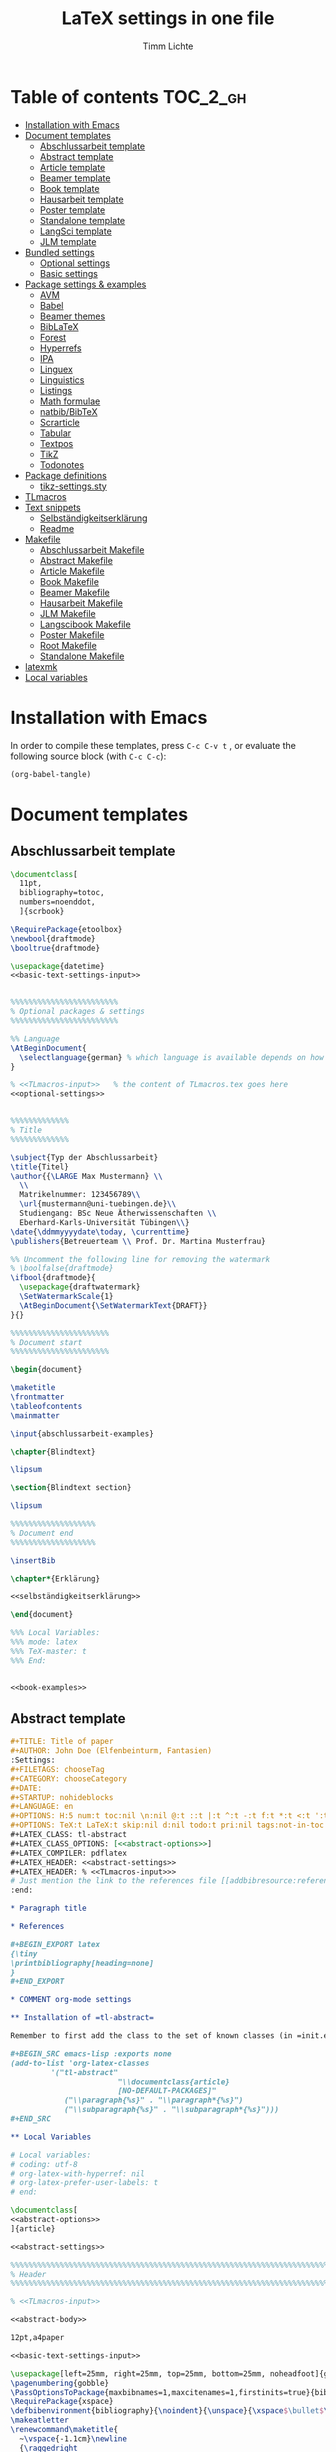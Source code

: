 #+TITLE: LaTeX settings in one file
#+AUTHOR: Timm Lichte
#+PROPERTY: header-args :noweb yes
#+STARTUP: hideblocks

* Table of contents :TOC_2_gh:
- [[#installation-with-emacs][Installation with Emacs]]
- [[#document-templates][Document templates]]
      - [[#abschlussarbeit-template][Abschlussarbeit template]]
      - [[#abstract-template][Abstract template]]
      - [[#article-template][Article template]]
      - [[#beamer-template][Beamer template]]
      - [[#book-template][Book template]]
      - [[#hausarbeit-template][Hausarbeit template]]
      - [[#poster-template][Poster template]]
      - [[#standalone-template][Standalone template]]
      - [[#langsci-template][LangSci template]]
      - [[#jlm-template][JLM template]]
- [[#bundled-settings][Bundled settings]]
      - [[#optional-settings][Optional settings]]
      - [[#basic-settings][Basic settings]]
- [[#package-settings--examples][Package settings & examples]]
      - [[#avm][AVM]]
      - [[#babel][Babel]]
      - [[#beamer-themes][Beamer themes]]
      - [[#biblatex][BibLaTeX]]
      - [[#forest][Forest]]
      - [[#hyperrefs][Hyperrefs]]
      - [[#ipa][IPA]]
      - [[#linguex][Linguex]]
      - [[#linguistics][Linguistics]]
      - [[#listings][Listings]]
      - [[#math-formulae][Math formulae]]
      - [[#natbibbibtex][natbib/BibTeX]]
      - [[#scrarticle][Scrarticle]]
      - [[#tabular][Tabular]]
      - [[#textpos][Textpos]]
      - [[#tikz][TikZ]]
      - [[#todonotes][Todonotes]]
- [[#package-definitions][Package definitions]]
      - [[#tikz-settingssty][tikz-settings.sty]]
- [[#tlmacros][TLmacros]]
- [[#text-snippets][Text snippets]]
      - [[#selbständigkeitserklärung][Selbständigkeitserklärung]]
      - [[#readme][Readme]]
- [[#makefile][Makefile]]
      - [[#abschlussarbeit-makefile][Abschlussarbeit Makefile]]
      - [[#abstract-makefile][Abstract Makefile]]
      - [[#article-makefile][Article Makefile]]
      - [[#book-makefile][Book Makefile]]
      - [[#beamer-makefile][Beamer Makefile]]
      - [[#hausarbeit-makefile][Hausarbeit Makefile]]
      - [[#jlm-makefile][JLM Makefile]]
      - [[#langscibook-makefile][Langscibook Makefile]]
      - [[#poster-makefile][Poster Makefile]]
      - [[#root-makefile][Root Makefile]]
      - [[#standalone-makefile][Standalone Makefile]]
- [[#latexmk][latexmk]]
- [[#local-variables][Local variables]]

* Installation with Emacs

In order to compile these templates, press =C-c C-v t= , or evaluate the following source block (with =C-c C-c=):

#+BEGIN_SRC emacs-lisp
(org-babel-tangle)
#+END_SRC

* Document templates

** COMMENT Path settings

#+NAME: path-settings
#+BEGIN_SRC latex
\newcommand{\settingsPath}[1]{#1}
\newcommand{\graphicsPath}[1]{graphics/#1}
\newcommand{\packagesPath}[1]{packages/#1}
#+END_SRC

** Abschlussarbeit template

#+NAME: abschlussarbeit-template
#+BEGIN_SRC latex :noweb yes :tangle abschlussarbeit-main.tex
\documentclass[
  11pt,
  bibliography=totoc,
  numbers=noenddot,
  ]{scrbook}

\RequirePackage{etoolbox}
\newbool{draftmode}
\booltrue{draftmode}

\usepackage{datetime}
<<basic-text-settings-input>>


%%%%%%%%%%%%%%%%%%%%%%%% 
% Optional packages & settings
%%%%%%%%%%%%%%%%%%%%%%%% 

%% Language
\AtBeginDocument{
  \selectlanguage{german} % which language is available depends on how babel is loaded
}

% <<TLmacros-input>>   % the content of TLmacros.tex goes here
<<optional-settings>>


%%%%%%%%%%%%% 
% Title
%%%%%%%%%%%%% 

\subject{Typ der Abschlussarbeit}
\title{Titel}
\author{{\LARGE Max Mustermann} \\
  \\
  Matrikelnummer: 123456789\\
  \url{mustermann@uni-tuebingen.de}\\ 
  Studiengang: BSc Neue Ätherwissenschaften \\
  Eberhard-Karls-Universität Tübingen\\}  
\date{\ddmmyyyydate\today, \currenttime}
\publishers{Betreuerteam \\ Prof. Dr. Martina Musterfrau}

%% Uncomment the following line for removing the watermark
% \boolfalse{draftmode}
\ifbool{draftmode}{
  \usepackage{draftwatermark}
  \SetWatermarkScale{1}
  \AtBeginDocument{\SetWatermarkText{DRAFT}}
}{}

%%%%%%%%%%%%%%%%%%%%%% 
% Document start
%%%%%%%%%%%%%%%%%%%%%% 

\begin{document}

\maketitle
\frontmatter
\tableofcontents
\mainmatter 

\input{abschlussarbeit-examples}

\chapter{Blindtext}

\lipsum

\section{Blindtext section}

\lipsum

%%%%%%%%%%%%%%%%%%% 
% Document end
%%%%%%%%%%%%%%%%%%% 

\insertBib

\chapter*{Erklärung}

<<selbständigkeitserklärung>>

\end{document}

%%% Local Variables:
%%% mode: latex
%%% TeX-master: t
%%% End:
#+END_SRC

#+NAME: abschlussarbeit-examples
#+BEGIN_SRC latex :noweb yes :tangle abschlussarbeit-examples.tex

<<book-examples>>

#+END_SRC

** Abstract template

#+NAME: abstract-template-org
#+BEGIN_SRC org :noweb yes :tangle abstract-main.org
,#+TITLE: Title of paper
,#+AUTHOR: John Doe (Elfenbeinturm, Fantasien)
:Settings:
,#+FILETAGS: chooseTag
,#+CATEGORY: chooseCategory
,#+DATE: 
,#+STARTUP: nohideblocks
,#+LANGUAGE: en
,#+OPTIONS: H:5 num:t toc:nil \n:nil @:t ::t |:t ^:t -:t f:t *:t <:t ':t
,#+OPTIONS: TeX:t LaTeX:t skip:nil d:nil todo:t pri:nil tags:not-in-toc
,#+LATEX_CLASS: tl-abstract 
,#+LATEX_CLASS_OPTIONS: [<<abstract-options>>]
,#+LATEX_COMPILER: pdflatex
,#+LATEX_HEADER: <<abstract-settings>>
,#+LATEX_HEADER: % <<TLmacros-input>>>
# Just mention the link to the references file [[addbibresource:references.bib]] in order to make it available to org-ref but not override the default bibliography which is helpful when looking for references which are not yet included in the local bibliography. 
:end:

,* Paragraph title

,* References 

,#+BEGIN_EXPORT latex
{\tiny
\printbibliography[heading=none]
}
,#+END_EXPORT

,* COMMENT org-mode settings

,** Installation of =tl-abstract=

Remember to first add the class to the set of known classes (in =init.el=).

,#+BEGIN_SRC emacs-lisp :exports none
(add-to-list 'org-latex-classes
         '("tl-abstract" 
						"\\documentclass{article}
						[NO-DEFAULT-PACKAGES]"
            ("\\paragraph{%s}" . "\\paragraph*{%s}")
            ("\\subparagraph{%s}" . "\\subparagraph*{%s}")))
,#+END_SRC

,** Local Variables

# Local variables:
# coding: utf-8
# org-latex-with-hyperref: nil
# org-latex-prefer-user-labels: t
# end:
#+END_SRC

#+NAME: abstract-template-tex
#+BEGIN_SRC latex :noweb yes :tangle abstract-main.tex
\documentclass[
<<abstract-options>>
]{article}

<<abstract-settings>>

%%%%%%%%%%%%%%%%%%%%%%%%%%%%%%%%%%%%%%%%%%%%%%%%%%%%%%%%%%%%%%%%%%%%%%%%%%%%%
% Header
%%%%%%%%%%%%%%%%%%%%%%%%%%%%%%%%%%%%%%%%%%%%%%%%%%%%%%%%%%%%%%%%%%%%%%%%%%%%%

% <<TLmacros-input>>

<<abstract-body>>
#+END_SRC

#+NAME: abstract-options
#+BEGIN_SRC latex
12pt,a4paper
#+END_SRC

#+NAME: abstract-settings
#+BEGIN_SRC latex
<<basic-text-settings-input>>

\usepackage[left=25mm, right=25mm, top=25mm, bottom=25mm, noheadfoot]{geometry}
\pagenumbering{gobble}
\PassOptionsToPackage{maxbibnames=1,maxcitenames=1,firstinits=true}{biblatex}
\RequirePackage{xspace}
\defbibenvironment{bibliography}{\noindent}{\unspace}{\xspace$\bullet$\xspace}
\makeatletter
\renewcommand\maketitle{
  ~\vspace{-1.1cm}\newline
  {\raggedright
    \renewcommand{\baselinestretch}{1.2}\selectfont
  {\bfseries\large\@title}\\[2ex]
  {\large\@author}\\[2ex]
  }
}
\makeatother

#+END_SRC

#+NAME: abstract-body
#+BEGIN_SRC latex :noweb yes
%%%%%%%%%%%%%%%%%%%%%%%%%%%%%%%%%%%%%%%%%%%%%%%%%%%%%%%%%%%%%%%%%%%%%%%%%%%%%
% Header
%%%%%%%%%%%%%%%%%%%%%%%%%%%%%%%%%%%%%%%%%%%%%%%%%%%%%%%%%%%%%%%%%%%%%%%%%%%%%

\author{Max Mustermann (Affiliation)}
\title{Title}

%%%%%%%%%%%%%%%%%%%%%%%%%%%%%%%%%%%%%%%%%%%%%%%%%%%%%%%%%%%%%%%%%%%%%%%%%%%%%
% Body
%%%%%%%%%%%%%%%%%%%%%%%%%%%%%%%%%%%%%%%%%%%%%%%%%%%%%%%%%%%%%%%%%%%%%%%%%%%%%

\begin{document}

\maketitle

<<abstract-examples>>

\paragraph{References}
{\tiny
\printbibliography[heading=none]
}

\end{document}
#+END_SRC

#+NAME: abstract-examples
#+BEGIN_SRC latex :noweb yes :tangle abstract-examples.tex
\paragraph{Blindtext} 

\lipsum

\paragraph{Citation example}

<<biblatex-citation-example>>

#+END_SRC

** Article template

#+NAME: article-template-org
#+BEGIN_SRC org :noweb yes :tangle article-main.org
,#+TITLE: Title of paper
,#+AUTHOR: John Doe @@latex:\affiliation{Elfenbeinturm, Fantasien, \url{some@email.address}}@@
:Settings:
,#+FILETAGS: chooseTag
,#+CATEGORY: chooseCategory
,#+DATE: 
,#+STARTUP: nohideblocks
,#+LANGUAGE: en
,#+OPTIONS: H:5 num:t toc:nil \n:nil @:t ::t |:t ^:t -:t f:t *:t <:t ':t
,#+OPTIONS: TeX:t LaTeX:t skip:nil d:nil todo:t pri:nil tags:not-in-toc
,#+LATEX_CLASS: tl-article 
,#+LATEX_CLASS_OPTIONS: [<<article-options>>]
,#+LATEX_COMPILER: pdflatex
,#+LATEX_HEADER: <<article-settings>>
,#+LATEX_HEADER: % <<TLmacros-input>>
# Just mention the link to the references file [[addbibresource:references.bib]] in order to make it available to org-ref but not override the default bibliography which is helpful when looking for references which are not yet included in the local bibliography. 
:end:

,#+BEGIN_abstract
This is an abstract: @@latex:\lipsum[1]@@
,#+END_abstract

,* Introduction

Once upon a time ... 

,* List of references :ignore:

@@latex:\insertBib@@

,* COMMENT org-mode settings

,** Installation of =tl-article=

Remember to first add the class to the set of known classes (in =init.el=).

,#+BEGIN_SRC emacs-lisp :exports none
(add-to-list 'org-latex-classes
         '("tl-article" 
						"\\documentclass{scrartcl}
						[NO-DEFAULT-PACKAGES]"
						("\\section{%s}" . "\\section*{%s}") 
						("\\subsection{%s}" . "\\subsection*{%s}") 
						("\\subsubsection{%s}" . "\\subsubsection*{%s}")
						("\\paragraph{%s}" . "\\paragraph*{%s}")))
,#+END_SRC

,** Local Variables

# Local variables:
# coding: utf-8
# org-latex-with-hyperref: nil
# org-latex-prefer-user-labels: t
# end:
#+END_SRC

#+NAME: article-template-tex
#+BEGIN_SRC latex :noweb yes :tangle article-main.tex
\documentclass[
<<article-options>>
]{scrartcl}

<<article-settings>>

<<article-body>>
#+END_SRC

#+NAME: article-options
#+BEGIN_SRC latex
11pt,twoside
#+END_SRC

#+NAME: article-settings
#+BEGIN_SRC latex
\RequirePackage{etoolbox}
\newbool{draftmode}
\booltrue{draftmode}

<<scrarticle-settings-input>>
<<basic-text-settings-input>>


%%%%%%%%%%%%%%%%%%%%%%%% 
% Optional packages & settings
%%%%%%%%%%%%%%%%%%%%%%%% 

%% Uncomment the following line for deactivating draftmode
% \boolfalse{draftmode}           % Deactivate draftmode
\ifbool{draftmode}{
  \usepackage[firstpageonly=true]{draftwatermark}
  \SetWatermarkScale{1}
  \AtBeginDocument{\SetWatermarkText{DRAFT}}
}{}

%% Language
\AtBeginDocument{
  \selectlanguage{german} % which language is available depends on how babel is loaded
}

% <<TLmacros-input>>

<<optional-settings>>


#+END_SRC

#+NAME: article-body
#+BEGIN_SRC latex 
%%%%%%%%%%%%%
%   Title   % 
%%%%%%%%%%%%%

\title{Titel over two \newlineTitle lines}
\subject{Text type}
\author{Max Mustermann}
\affiliation{Affiliation, \url{some@email.address}}  

%%%%%%%%%%%%%%%%%%% 
% Document start  % 
%%%%%%%%%%%%%%%%%%% 

\begin{document}

\maketitle

\begin{abstract}%
This is an abstract: \lipsum[1]
\end{abstract}

% TODO

\input{article-examples}

\section{Blindtext}

\lipsum

%%%%%%%%%%%%%%%%%%% 
% Document end    % 
%%%%%%%%%%%%%%%%%%% 

\insertBib

\end{document}

%%% Local Variables:
%%% mode: latex
%%% TeX-master: t
%%% End:
#+END_SRC

#+NAME: article-examples
#+BEGIN_SRC latex :noweb yes :tangle article-examples.tex

\section{Information about this template}

<<readme>>

\section{Examples}

\subsection{Citation}

<<biblatex-citation-example>>

\subsection{AVM}

<<langsci-avm-example>>

\subsection{Linguistic examples}

<<linguistic-example>>

\subsection{Math formulae}

<<math-example>>

\subsection{Tables}

<<tabular-example>>

\subsection{Trees}

<<forest-example>>


#+END_SRC

** Beamer template

https://ctan.org/pkg/beamer

#+NAME: beamer-template-org
#+BEGIN_SRC org :noweb yes :tangle beamer-main.org
,#+TITLE: Beamer slides
,#+AUTHOR: John Doe
,#+SUBTITLE: Some subtitle
,#+FILETAGS: research
:Settings:
# #+DATE: 
# #+BEAMER_HEADER: \date[]{}
# #+BEAMER_HEADER: \institute[]{}
# #+BEAMER_HEADER: \titlegraphic{\includegraphics[height=1cm]{path/to/picture}}	% on title slide
,#+BEAMER_HEADER: \RequirePackage{lipsum}
,#+BEAMER_HEADER: \titlegraphic{{\rmfamily \lipsum}}
,#+OPTIONS:   H:2 num:t toc:t \n:nil @:t ::t |:t ^:t -:t f:t *:t <:t ':t
,#+OPTIONS:   TeX:t LaTeX:t skip:nil d:nil todo:t pri:nil tags:not-in-toc
,#+STARTUP: beamer
,#+STARTUP: hideblocks content
,#+LATEX_CLASS: beamer
,#+LATEX_CLASS_OPTIONS: <<beamer-options-org>> 
,#+LATEX_COMPILER: pdflatex
,#+LATEX_HEADER: <<beamer-settings>>
,#+LATEX_HEADER: % <<TLmacros-input>>
,#+LATEX_HEADER: \usetheme{Lustnau}
,#+LATEX_HEADER: \input{beamerlogosTuebingen}
,#+LANGUAGE:  en
# #+LATEX_HEADER: \AtBeginDocument{\selectlanguage{german}}
# Just mention the link to the references file [[addbibresource:references.bib]] in order to make it available to org-ref but not override the default bibliography which is helpful when looking for references which are not yet included in the local bibliography. 
,#+COLUMNS: %40ITEM %10TAGS %9BEAMER_act(Overlays) %4BEAMER_col(Col) %20BEAMER_opt(Options)
:end:

,#+BEGIN_EXPORT latex
%\selectlanguage{german} % select german language for babel package 

\setlength{\Exlabelsep}{0em}		% for linguex examples
\setlength{\SubExleftmargin}{1,5em}	% for linguex examples
\renewcommand\eachwordone{\sffamily}	% for glossing with linguex
\renewcommand\eachwordtwo{\sffamily}	% for glossing with linguex
\setlength{\Extopsep}{0em}   % vertical margin in linguex examples

\newcommand{\mypause}{\pause}

\definecolor{myblue}{rgb}{0,0,0.70}
\definecolor{myred}{rgb}{0.8,0,0}
\definecolor{mydarkgreen}{rgb}{0,0.55,0}

\newcommand{\bsp}[1]{{\usebeamercolor[bg!90]{block title example}\itshape\bfseries #1}}
\newcommand{\term}[1]{{\usebeamercolor[fg!100]{math text displayed}\scshape\bfseries #1}} 
\newcommand{\bspcolor}[1]{{\usebeamercolor[bg!90]{block title example}\bfseries #1}}

\AtBeginSection[]
{
 \begin{frame}{Outline} % add <beamer> to remove this from handouts
   \tableofcontents[
   currentsection
   ]
 \end{frame}
}
,#+END_EXPORT

,* First section

,** First slide

,* References                                      :B_ignoreheading:
:PROPERTIES:
:BEAMER_env: ignoreheading
:END:

,** References
:PROPERTIES:
:beamer_opt: allowframebreaks
:END:

\insertBib

,* COMMENT org-mode settings

,** Installation of special link types

Link type for typesetting linguistic examples:

,#+BEGIN_SRC emacs-lisp
(org-link-set-parameters
 "bsp"
 :follow (lambda (path) (message "You clicked me."))
 :export (lambda (path desc backend)
           (cond
            ((eq backend 'latex)								
						 (format "{\\bsp{%s}}" (or desc path)))
						((eq 'html backend)
             (format "<font color=\"blue\">%s</font>"
                     (or desc path)))))
 :face '(:foreground "CornflowerBlue"	:slant italic	:weight bold		)
 :help-echo "This will be exported as example."
 )
,#+END_SRC

,** Local Variables

# Local variables:
# coding: utf-8
# org-latex-with-hyperref: t
# org-latex-listings: listings
# end:

#+END_SRC

In order to position the =\maketitle= command manually, you need to add =# org-latex-title-command: ""= to the local variables.

#+NAME: beamer-template-tex
#+BEGIN_SRC latex :noweb yes :tangle beamer-main.tex
% -*- coding: utf-8 -*-

\documentclass[
  <<beamer-options>>
  ]{beamer}

<<beamer-settings-input>>

%%%%%%%%%%%%%%%%%%%%%%%% 
% Themes
%%%%%%%%%%%%%%%%%%%%%%%% 

<<beamer-theme-settings>>

%%%%%%%%%%%%%%%%%%%%%%%% 
% Optional packages & settings
%%%%%%%%%%%%%%%%%%%%%%%% 

<<optional-settings>>

%% Specific linguex settings for beamer
\RequirePackage{linguex}   % must be loaded below \usepackage[T1]{fontenc}
\AtBeginDocument{
  \setlength{\Exlabelsep}{0em}		% for linguex examples
  \setlength{\SubExleftmargin}{1,5em}	% for linguex examples
  \renewcommand\eachwordone{\sffamily}	% for glossing with linguex
  \renewcommand\eachwordtwo{\sffamily}	% for glossing with linguex
  % \setlength{\Extopsep}{1ex}   % vertical margin in linguex examples
}

<<listings-settings>>

% <<TLmacros-input>>
\definecolor{myblue}{rgb}{0,0,0.70}
\definecolor{myred}{rgb}{0.8,0,0}
\definecolor{mydarkgreen}{rgb}{0,0.55,0}

\newcommand{\bsp}[1]{{\usebeamercolor[bg!90]{block title example}\itshape\bfseries #1}}
\newcommand{\term}[1]{{\usebeamercolor[fg!100]{math text displayed}\scshape\bfseries #1}} 
\newcommand{\bspcolor}[1]{{\usebeamercolor[bg!90]{block title example}\bfseries #1}}

<<beamer-body>>

#+END_SRC

#+NAME: beamer-body
#+BEGIN_SRC latex
%%%%%%%%%%%%%%%%%%%%%%%%%%%%%%%%%%%%%%%%%%%%%%%%%%%%%%%%%%%%%%%%%%%%%%%%%%%%%
% HEADER
%%%%%%%%%%%%%%%%%%%%%%%%%%%%%%%%%%%%%%%%%%%%%%%%%%%%%%%%%%%%%%%%%%%%%%%%%%%%%

\title{Beamer Template}
\subtitle{Subtitle}	
\author{Max Mustermann}
\institute[Inst.]{Institute/Affiliation}
\date{\today}
%\logo{\pgfimage[width=2cm,height=1cm]{logo-emmy}}			% Logo on all slides (pdf,png,jpg,eps)
%\titlegraphic{\includegraphics[height=1cm]{path/to/picture}}	% on title slide

%%%%%%%%%%%%%%%%%%%%%%%%%%%%%%%%%%%%%%%%%%%%%%%%%%%%%%%%%%%%%%%%%%%%%%%%%%%%%
% SLIDES
%%%%%%%%%%%%%%%%%%%%%%%%%%%%%%%%%%%%%%%%%%%%%%%%%%%%%%%%%%%%%%%%%%%%%%%%%%%%%

\begin{document}

\maketitle

% \begin{frame}[plain]
%   \titlepage
% \end{frame}

%\frame{\titlepage}

%\frame{
%\frametitle{Table of contents}
%  \tableofcontents
%  [pausesections]
%}

%\AtBeginSection[]
%{
%  \begin{frame}{Outline}
%    \tableofcontents[
%    currentsection
%    ]
%  \end{frame}
%}

%%%%%%%%%%%%%%%%%%%%%%%%%%%%%%%%%%%%%%%%%%%%%%%%%%%%%%%
\input{beamer-examples.tex}
%%%%%%%%%%%%%%%%%%%%%%%%%%%%%%%%%%%%%%%%%%%%%%%%%%%%%%% 
\begin{frame}[plain,allowframebreaks]
\frametitle{}

\insertBib

\end{frame}
%%%%%%%%%%%%%%%%%%%%%%%%%%%%%%%%%%%%%%%%%%%%%%%%%%%%%%%


\end{document}

%%% Local Variables:
%%% mode: latex
%%% TeX-master: t
%%% eval: (TeX-run-style-hooks "beamer")
%%% End:
#+END_SRC

#+NAME: beamer-options
#+BEGIN_SRC latex
10pt, % 8pt, 9pt, 10pt, 11pt, 12pt, 14pt, 17pt, 20pt
% serif,
% table, % for table coloring
% draft,
% ngerman,
% handout,	% remove overlays
compress,
xcolor={table,dvipsnames},
aspectratio=169,
#+END_SRC

#+NAME: beamer-options-org
#+BEGIN_SRC latex
[compress,xcolor={table,dvipsnames},10pt,aspectratio=43] 
#+END_SRC

#+NAME: beamer-settings-input
#+BEGIN_SRC latex
\input{beamer-settings}
#+END_SRC

#+NAME: beamer-settings
#+BEGIN_SRC latex :noweb yes :tangle beamer-settings.tex
<<basic-pdflatex-settings>>

<<basic-misc-settings>>

%% Set ragged text
\usepackage{ragged2e}
\let\raggedright=\RaggedRight

<<biblatex-settings>>

<<textpos-settings>>
#+END_SRC

#+NAME: beamer-examples
#+BEGIN_SRC latex :noweb yes :tangle beamer-examples.tex
\begin{frame}
  \frametitle{About the template}
  
<<readme>>
  
\end{frame}

\begin{frame}[fragile]
\frametitle{Inline highlighting}
This is an \bsp{inline example} included with \verb|\bsp|.
This is how \term{terminology} can be introduced with \verb|\term|.
\end{frame}

<<beamer-frames-example>>
<<beamer-blocks-example>>
<<beamer-overlays-example>>
<<beamer-columns-example>>
<<beamer-citations-example>>

\begin{frame}[fragile]
\frametitle{Linguistic examples}
<<linguistic-example>>
\end{frame}

\begin{frame}
\frametitle{Trees}
<<forest-example>>
\end{frame}

\begin{frame}
\frametitle{Overlays in Forest trees}

%% This example may cause problems together with TeX Live 2016
A TUCO derivation:\newline

\Forest{
  [,phantom
    [S,only=<+> [NP [N [I,lex]]]]
    [S,only=<+>,--> [NP [N [I,lex]]]]
    [S,only=<1-.> [V [wrote,lex]]]
    [S,only=<+>
      [NP [N [I,lex]]]
      [V [wrote,lex]]]
    [S,only=<+>,-->
      [NP [N [I,lex]]]
      [V [wrote,lex]]]
    [S,only=<1-.> [NP [D [a,lex]]]]
    [S,only=<+>
      [NP [N [I,lex]]]
      [V [wrote,lex]]
      [NP [D [a,lex]]]]
    [S,only=<+>,-->
      [NP [N [I,lex]]]
      [V [wrote,lex]]
      [NP,--> [D [a,lex]]]]
    [S,only=<1-.> [NP [N [novel,lex]]]]
    [S,only=<+>
      [NP [N [I,lex]]]
      [V [wrote,lex]]
      [NP
        [D [a,lex]]
        [N [novel,lex]]]]
    [S,only=<+->,alert=<.>,c=0
      [NP,c=1 [N [I,lex]]]
      [V [wrote,lex]]
      [NP,c=2
        [D [a,lex]]
        [N [novel,lex]]]] 
    ]
  }
\end{frame}

\begin{frame}
\frametitle{AVM}
<<langsci-avm-example>>
\end{frame}

% \begin{frame}
% \frametitle{IPA symbols}
% \input{examples/ipa.tex}
% \end{frame}

\begin{frame}
\frametitle{Math formulae}
<<math-example>>
\end{frame}

\begin{frame}
\frametitle{Tables}
<<tabular-example>>
\end{frame}
#+END_SRC

#+NAME: beamer-blocks-example
#+BEGIN_SRC latex
\begin{frame}
  \frametitle{Blocks}

  \begin{block}{Title of a block}		% Titles may be left blank!
    Body of a block
  \end{block}

  \begin{exampleblock}{Title of an exampleblock}
    Body of an exampleblock
  \end{exampleblock}

  \begin{alertblock}{Title of an alertblock}
    Body of an alertblock
  \end{alertblock}
  
\end{frame}
#+END_SRC

#+NAME: beamer-citations-example
#+BEGIN_SRC latex
\begin{frame}[fragile]
  \frametitle{Citations}

% The following is a alist of available cite commands. See \url{https://ctan.space-pro.be/tex-archive/macros/latex/contrib/biblatex/doc/biblatex.pdf#subsection.3.9} for a more detailed description.

\begin{itemize}
% \item \verb|\nocite| \nocite{Bech:63}
\item \verb|\fullcite[<prenote>][<postnote>]{Nallapati:etal:16}| \newline  \fullcite[<prenote>][<postnote>]{Nallapati:etal:16}
\item \verb|\footshortcite[<prenote>][<postnote>]{Nallapati:etal:16}| \newline  \footshortcite[<prenote>][<postnote>]{Nallapati:etal:16}
\item \verb|\textcite[<prenote>][<postnote>]{Nallapati:etal:16}| \newline \textcite[<prenote>][<postnote>]{Nallapati:etal:16}
\item \verb|\parencite[<prenote>][<postnote>]{Nallapati:etal:16}| \newline \parencite[<prenote>][<postnote>]{Nallapati:etal:16}
% \item \verb|\parencite*[<prenote>][<postnote>]{Nallapati:etal:16}| \newline \parencite*[<prenote>][<postnote>]{Nallapati:etal:16}
% \item \verb|\smartcite[<prenote>][<postnote>]{Nallapati:etal:16}| \newline \smartcite[<prenote>][<postnote>]{Nallapati:etal:16}
% \item \verb|\footcite[<prenote>][<postnote>]{Nallapati:etal:16}| \newline \footcite[<prenote>][<postnote>]{Nallapati:etal:16}
% \item \verb|\footfullcite[<prenote>][<postnote>]{Nallapati:etal:16}| \newline  \footfullcite[<prenote>][<postnote>]{Nallapati:etal:16}
\item \verb|\supercite[<prenote>][<postnote>]{Nallapati:etal:16}| \newline \supercite[<prenote>][<postnote>]{Nallapati:etal:16}
% \item \verb|\footcitetext[<prenote>][<postnote>]{Nallapati:etal:16}| \newline \footcitetext[<prenote>][<postnote>]{Nallapati:etal:16}
% \item \verb|\autocite[<prenote>][<postnote>]{Nallapati:etal:16}| \newline  \autocite[<prenote>][<postnote>]{Nallapati:etal:16}
% \item \verb|\cite[<prenote>][<postnote>]{Nallapati:etal:16}| \newline  \cite[<prenote>][<postnote>]{Nallapati:etal:16}
% \item \verb|\cite*[<prenote>][<postnote>]{Nallapati:etal:16}| \newline  \cite*[<prenote>][<postnote>]{Nallapati:etal:16}
% \item \verb|\citeauthor[<prenote>][<postnote>]{Nallapati:etal:16}| \newline \citeauthor[<prenote>][<postnote>]{Nallapati:etal:16}
% \item \verb|\citeauthor*[<prenote>][<postnote>]{Nallapati:etal:16}| \newline \citeauthor*[<prenote>][<postnote>]{Nallapati:etal:16}
% \item \verb|\citeurl[<prenote>][<postnote>]{Nallapati:etal:16}| \newline \citeurl[<prenote>][<postnote>]{Nallapati:etal:16}
% \item \verb|\citetitle[<prenote>][<postnote>]{Nallapati:etal:16}| \newline \citetitle[<prenote>][<postnote>]{Nallapati:etal:16}
% \item \verb|\citeyear[<prenote>][<postnote>]{Nallapati:etal:16}| \newline \citeyear[<prenote>][<postnote>]{Nallapati:etal:16}
\end{itemize} 

\end{frame}
#+END_SRC

#+NAME: beamer-columns-example
#+BEGIN_SRC latex
\begin{frame}
  \frametitle{Columns}

  \begin{columns}
    \column{.55\textwidth}
    First column
		\pgfimage[width=\textwidth]{graphics/HHU-logo}
    \column{.45\textwidth}
		Second column
    \begin{enumerate}
    \item bla
    \item blupp
    \end{enumerate}
  \end{columns}

\end{frame}
#+END_SRC

#+NAME: beamer-frames-example
#+BEGIN_SRC latex
\begin{frame}[label=frameoptions]
\frametitle{The frame environment}

  \hspace{-1em}{\tt $\backslash$begin\{frame\}[OVERLAY OPTION][OPTIONS]\{Title\}\{Subtitle\}}

  \bigskip

  {\bf OVERLAY OPTION:}
  \begin{itemize}
  \item {\tt <+->} 
  \end{itemize}

  \bigskip

  {\bf OPTIONS:}
  \begin{itemize}
  \item {\tt b,c,t}: frame orientation
  \item {\tt squeeze}: minimizes vertical margins
  \item {\tt plain}: suppresses title, header and sidebar
  \item {\tt label=name}: makes a frame reusable with {\tt $\backslash$againframe\{name\}} and can be used with hyperlinks.
  \item {\tt allowframebreaks}: spread frame content over several slides 
  \end{itemize}

  \vfill 

  Hyperlink: \hyperlink{frameoptions}{\beamerbutton{The frame environment}}

\end{frame}
#+END_SRC

#+NAME: beamer-overlays-example
#+BEGIN_SRC latex
\begin{frame}[fragile]
  \frametitle{Overlays}
  {\small 

    Explicit specification of overlays:
    \begin{itemize}
    \item \color<2>{red}{Changing colors ...}
    \item \alert<3>{Alert mode ...} 
    \item \textbf<4>{Changing the font face ... (requires [fragile])}
    \item \only<-5>{Changing existence ...} 
    \item \visible<-6>{Changing visability ...}
    \item \uncover<7->{Uncovering from grey ...}
    \item \alt<8>{Specifying alternations ...}{... in one instruction}
    \end{itemize}

    \vfill
    {\tt $\backslash$pause[<number>]} separates two overlays.

    \vfill
    Overlays in list environments:
    \begin{itemize}
    \item<9-> First item
    \item<alert@10> Second item with alert
    \item Alternatively, list environments can have an overlay option such as {\tt <+-> } or {\tt <+- alert@ +>}.
    \end{itemize}

    \vfill
    Remember that you can declare overlays in the frame options.
    \hyperlink{frameoptions}{\beamerbutton{The frame environment}}

  }
\end{frame}
#+END_SRC

** Book template

#+NAME: book-template-tex
#+BEGIN_SRC latex :noweb yes :tangle book-main.tex
\documentclass[
<<book-options>>
]{scrbook}

<<book-settings>>

<<book-body>>
#+END_SRC

#+NAME: book-options
#+BEGIN_SRC latex
11pt,
bibliography=totoc,
numbers=noenddot,
% draft
#+END_SRC

#+NAME: book-settings
#+BEGIN_SRC latex
\usepackage{datetime}
\RequirePackage{etoolbox}
\newbool{draftmode}
\booltrue{draftmode}

<<basic-text-settings-input>>


%%%%%%%%%%%%%%%%%%%%%%%% 
% Optional packages & settings
%%%%%%%%%%%%%%%%%%%%%%%% 

%% Uncomment the following line for deactivating draftmode
% \boolfalse{draftmode}           % Deactivate draftmode
\ifbool{draftmode}{
  \usepackage[firstpageonly=true]{draftwatermark}
  \SetWatermarkScale{1}
  \AtBeginDocument{\SetWatermarkText{DRAFT}}
}{}

%% Language
\AtBeginDocument{
  \selectlanguage{german} % which language is available depends on how babel is loaded
}

% <<TLmacros-input>>   % the content of TLmacros.tex goes here

<<optional-settings>>


#+END_SRC

#+NAME: book-body
#+BEGIN_SRC latex
%%%%%%%%%%%%%
%   Title   % 
%%%%%%%%%%%%%

\title{Title of book}
\author{Max Mustermann \\
  Affiliation \\
  \url{some@mail.address} \\}  
\date{\ddmmyyyydate\today, \currenttime}


%%%%%%%%%%%%%%%%%%% 
% Document start  % 
%%%%%%%%%%%%%%%%%%% 

\begin{document}

\maketitle
\frontmatter
\tableofcontents
\mainmatter

\input{book-examples}

\chapter{Blindtext}

\lipsum

\section{Blindtext subsection}

\lipsum


%%%%%%%%%%%%%%%%%%% 
%  Document end   % 
%%%%%%%%%%%%%%%%%%% 

\insertBib

\end{document}

%%% Local Variables:
%%% mode: latex
%%% TeX-master: t
%%% End:


#+END_SRC

#+NAME: book-examples
#+BEGIN_SRC latex :noweb yes :tangle book-examples.tex

\chapter{Information about this template}

<<readme>>

\chapter{Examples}

\section{Citation}

<<biblatex-citation-example>>

\section{AVM}

<<langsci-avm-example>>

\section{Linguistic examples}

<<linguistic-example>>

\section{Math formulae}

<<math-example>>

\section{Tables}

<<tabular-example>>

\section{Trees}

<<forest-example>>

#+END_SRC

** Hausarbeit template

#+NAME: hausarbeit-template
#+BEGIN_SRC latex :noweb yes :tangle hausarbeit-main.tex
\documentclass[
  11pt,
  bibliography=totoc,
  twoside,
  ]{scrartcl}

\RequirePackage{etoolbox}
\newbool{draftmode}
\booltrue{draftmode}

<<scrarticle-settings-input>>
<<basic-text-settings-input>>


%%%%%%%%%%%%%%%%%%%%%%%% 
% Optional packages & settings
%%%%%%%%%%%%%%%%%%%%%%%% 

%% Uncomment the following line for deactivating draftmode
% \boolfalse{draftmode}           % Deactivate draftmode

%% Language
\AtBeginDocument{
  \selectlanguage{german} % which language is available depends on how babel is loaded
}

% <<TLmacros-input>>   % the content of TLmacros.tex goes here

<<optional-settings>>


%%%%%%%%%%%%% 
% Title
%%%%%%%%%%%%% 

\subject{Hausarbeit}
\title{Titel over two \newlineTitle lines}	% change title
\author{Max Mustermann}	% change name
\affiliation{
  Matrikelnummer: 123456789\\	% change Matrikelnummer
  Emailaddresse: \url{mustermann@uni-tuebingen.de}\\[1ex]	% change email address
  Studiengang: BSc Neue Ätherwissenschaften \\ % change Studiengang
  Seminar: Seminarname, Universität Tübingen, WS 2021/2022\\ % change seminar and date
  Datum der Fassung: \today, \currenttime
}

%% Uncomment the following line for removing the watermark
% \boolfalse{draftmode}
\ifbool{draftmode}{
  \usepackage[firstpageonly=true]{draftwatermark}
  \SetWatermarkScale{1}
  \AtBeginDocument{\SetWatermarkText{DRAFT}}
}{}

%%%%%%%%%%%%%%%%%%%%%% 
% Document start
%%%%%%%%%%%%%%%%%%%%%% 

\begin{document}

\maketitle
\newpage
\tableofcontents
\newpage

\input{hausarbeit-examples.tex}

\section{Blindtext}

\lipsum

%%%%%%%%%%%%%%%%%%% 
% Document end
%%%%%%%%%%%%%%%%%%% 

\insertBib

\newpage

\section*{Erklärung}

<<selbständigkeitserklärung>>

\end{document}

%%% Local Variables:
%%% mode: latex
%%% TeX-master: t
%%% End:
#+END_SRC

#+NAME: hausarbeit-examples
#+BEGIN_SRC latex :noweb yes :tangle hausarbeit-examples.tex

<<article-examples>>

#+END_SRC

** TODO Poster template
:LOGBOOK:
- State "TODO"       from              [2024-02-01 Thu 23:22]
:END:

https://ctan.org/pkg/tikzposter

Using [[TikZ]] for generating posters.

Issues:
- [ ] ! Package pgf Error: Sorry, the requested layer 'backgroundlayer' is not part o f the layer list. Please verify that you provided \pgfsetlayers and that 'backg roundlayer' is part of this list.

#+NAME: poster-template
#+BEGIN_SRC latex :noweb yes :tangle poster-main.tex
\documentclass[
	17pt,%12pt, 14pt, 17pt, 20pt, 25pt
	a1paper,%a0paper,a1paper,a2paper
	%landscape,portrait
	%margin=0mm, 		% between paper and poster
	%innermargin=15mm, 	% between poster and outermost blocks
	%colspace=15mm,		% horizontal spacing between successive columns
	%subcolspace=8mm,	% horizontal spacing between successive columns in the subcolumn environment
	%blockverticalspace=15mm,	% between two blocks
  dvipsnames,
	]{tikzposter} 

<<basic-text-settings-input>>

%%%%%%%%%%%%%%%%%%%%%%%% 
% Optional packages & settings
%%%%%%%%%%%%%%%%%%%%%%%% 

% <<TLmacros-input>>

<<optional-settings>>

\definecolor{mygray}{gray}{0.9}
\definecolor{HHUblue}{HTML}{006AB3}
\definecolor{lightgray}{gray}{0.7}

\newcommand{\affilsup}[1]{{\color{gray}$^{\text{#1}}$}}

%%%%%%%%%%%%%%%%%%%%%%
%   TITLE            % 
%%%%%%%%%%%%%%%%%%%%%%

\setlength{\fboxsep}{3pt}
\title{Title of poster}
%% \parbox is needed with linebreaks
% \title{\hspace{-2em}\parbox{\textwidth}{\centering
%     Title of poster}}
\author{Author Name(s)\affilsup{1}}
\institute{\affilsup{1}Affiliation}

\titlegraphic{\hspace*{1cm}\raisebox{0ex}{\includegraphics[width=5cm]{graphics/sfb-logo-quer.pdf}}\hspace{36cm}\raisebox{0ex}{\includegraphics[width=10cm]{graphics/hhu-logo-hres.pdf}}} 

\settitle{
	\centering
	\color{titlefgcolor}{\bfseries\Huge\@title\par}
	\vspace*{2em}
	{\huge\@author\par} \vspace*{1em} {\LARGE\@institute}

	\raisebox{0cm}[0pt]{\@titlegraphic}
}

%%%%%%%%%%%%%%%%%%%%%%
%   POSTERSTYLE      % 
%%%%%%%%%%%%%%%%%%%%%%

\input{poster-style}
\tikzposterlatexaffectionproofoff

\defineblockstyle{greybox}{}{
	\draw[color=gray,fill=mygray] (blockbody.south west)
		rectangle (blockbody.north east);
	\ifBlockHasTitle
		\draw[color=white] (blocktitle.south west)
			rectangle (blocktitle.north east);
	\fi
}

%%%%%%%%%%%%%%%%%%%%%%
%   POSTER           % 
%%%%%%%%%%%%%%%%%%%%%%

\begin{document}

\maketitle[
	%width=10cm,	% width of the title portion of the poster
	%roundedcorners, linewidth, innersep	% box style of the title
	%titletotopverticalspace=0cmm, titletoblockverticalspace=0cm
	%titlegraphictotitledistance=0cm, 	% vertical distance between the titlegraphic and title description
	%titletextscale=2, 		% relative scaling of the text of the title
	]

%%%%%%%%%%%%%%%%%%%%%%%%%%%%%%%%%%%%%%%%%%%%%%%%%%%%%%%%%%%%%%
\vspace{-5cm}
\block{Big box}{
%%%%%%%%%%%%%%%%%%%%%%%%%%%%%%%%%%%%%%%%%%%%%%%%%%%%%%%%%%%%%%
  Block text
}
\input{poster-examples}

\begin{columns} 

\column{0.5}

%%%%%%%%%%%%%%%%%%%%%%%%%%%%%%%%%%%%%%%%%%%%%%%%%%%%%%%%%%%%%%
\block{First column block}{
%%%%%%%%%%%%%%%%%%%%%%%%%%%%%%%%%%%%%%%%%%%%%%%%%%%%%%%%%%%%%%
  Block text
}

\column{0.5}

%%%%%%%%%%%%%%%%%%%%%%%%%%%%%%%%%%%%%%%%%%%%%%%%%%%%%%%%%%%%%% 
\block{Second column block}{
%%%%%%%%%%%%%%%%%%%%%%%%%%%%%%%%%%%%%%%%%%%%%%%%%%%%%%%%%%%%%%
  Block text  
}

\end{columns}

%%%%%%%%%%%%%%%%%%%%%%%%%% 
%  List of References    % 
%%%%%%%%%%%%%%%%%%%%%%%%%% 

\defineblockstyle{noframe}{}{
	\draw[color=white] (blockbody.south west)
		rectangle (blockbody.north east);
	\ifBlockHasTitle
		\draw[color=white] (blocktitle.south west)
			rectangle (blocktitle.north east);
	\fi
}

%%%%%%%%%%%%%%%%%%%%%%%%%%%%%%%%%%%%%%%%%%%%%%%%%%%%%%%%%%%%%%
\useblockstyle[linewidth=0pt]{noframe}
\block[linewidth=0pt]{}{
%%%%%%%%%%%%%%%%%%%%%%%%%%%%%%%%%%%%%%%%%%%%%%%%%%%%%%%%%%%%%%
\vspace{-5.5ex}
\tiny

\printbibliography[heading=none]

}

\end{document}

%%% Local Variables:
%%% mode: latex
%%% TeX-master: t
%%% End:
#+END_SRC

#+NAME: poster-style
#+BEGIN_SRC latex :noweb yes :tangle poster-style.tex
%\usetheme{Basic}	% Default, Rays, Basic, Simple, Envelope, Wave, Board, Autumn, and Desert

\usetitlestyle[
	width=750mm,
	linewidth=2pt,
	titletoblockverticalspace=0mm
	]{Filled}	% Default, Basic, Envelope, Wave, VerticalShading, Filled, Empty.

%\usecolorpalette{Default}	% Default, BlueGrayOrange, GreenGrayViolet, PurpleGrayBlue, BrownBlueOrange

%\usecolorstyle{Germany}	% Default, Australia, Britain, Sweden, Spain, Russia, Denmark, Germany

\usebackgroundstyle{Empty}  % Default, Rays, VerticalGradation, BottomVerticalGradation, Empty 

\useblockstyle[roundedcorners=5,linewidth=2pt]{Default} % Default, Basic, Minimal, Envelope, Corner, Slide, TornOut

%%%%%%%%%%%%%%%%%%%%%%%%%%%%%%%%%%%%%%%%%%%%%%%%%%%%%%%%%%%
% \settitle{
% 	\@titlegraphic \\[\TP@titlegraphictotitledistance] \centering
% 	\color{titlefgcolor} {\bfseries \Huge \sc \@title \par}
% 	\vspace*{1em}
% 	{\huge \@author \par} \vspace*{1em} {\LARGE \@institute}
% }

% \settitle{
% 	\centering
% 	\color{titlefgcolor} {\bfseries \Huge \sc \@title \par}
% 	\vspace*{2em}
% 	{\huge \@author \par} \vspace*{1em} {\LARGE \@institute}

% 	\raisebox{0cm}[0pt]{\@titlegraphic}
% }

%%%%%%%%%%%%%%%%%%%%%%%%%%%%%%%%%%%%%%%%%%%%%%%%%%%%%%%%%%%
% \definetitlestyle{sampletitle}{
% 	width=500mm, roundedcorners=20, linewidth=2pt, innersep=5pt,
% 	titletotopverticalspace=15mm, titletoblockverticalspace=30mm
% }{
% 	\begin{scope}[line width=\titlelinewidth, rounded corners=\titleroundedcorners]
% 		\draw[color=blocktitlebgcolor, fill=titlebgcolor] (\titleposleft,\titleposbottom) rectangle (\titleposright,\titlepostop);
% 	\end{scope}
% }

%%%%%%%%%%%%%%%%%%%%%%%%%%%%%%%%%%%%%%%%%%%%%%%%%%%%%%%%%%%
% \defineblockstyle{sampleblockstyle}{
% 	titlewidthscale=0.9, bodywidthscale=1,titleleft,
% 	titleoffsetx=0pt, titleoffsety=0pt, bodyoffsetx=0mm, bodyoffsety=15mm,
% 	bodyverticalshift=10mm, roundedcorners=5, linewidth=2pt,
% 	titleinnersep=6mm, bodyinnersep=1cm
% }{
% 	\draw[color=framecolor, fill=blockbodybgcolor,
% 		rounded corners=\blockroundedcorners] (blockbody.south west)
% 		rectangle (blockbody.north east);
% 	\ifBlockHasTitle
% 		\draw[color=framecolor, fill=blocktitlebgcolor,
% 			rounded corners=\blockroundedcorners] (blocktitle.south west)
% 			rectangle (blocktitle.north east);
% 	\fi
% }

%%%%%%%%%%%%%%%%%%%%%%%%%%%%%%%%%%%%%%%%%%%%%%%%%%%%%%%%%%%
% \definecolorstyle{sampleColorStyle} {
% 	\definecolor{colorOne}{named}{blue}
% 	\definecolor{colorTwo}{named}{yellow}
% 	\definecolor{colorThree}{named}{orange}
% }{
% 	% Background Colors
% 	\colorlet{backgroundcolor}{colorOne}
% 	\colorlet{framecolor}{black}
% 	% Title Colors
% 	\colorlet{titlefgcolor}{black}
% 	\colorlet{titlebgcolor}{colorOne}
% 	% Block Colors
% 	\colorlet{blocktitlebgcolor}{colorThree}
% 	\colorlet{blocktitlefgcolor}{white}
% 	\colorlet{blockbodybgcolor}{white}
% 	\colorlet{blockbodyfgcolor}{black}
% 	% Innerblock Colors
% 	\colorlet{innerblocktitlebgcolor}{white}
% 	\colorlet{innerblocktitlefgcolor}{black}
% 	\colorlet{innerblockbodybgcolor}{colorThree!30!white}
% 	\colorlet{innerblockbodyfgcolor{black}
% 	% Note colors
% 	\colorlet{notefgcolor}{black}
% 	\colorlet{notebgcolor}{colorTwo!50!white}
% 	\colorlet{noteframecolor}{colorTwo}
% }

%%%%%%%%%%%%%%%%%%%%%%%%%%%%%%%%%%%%%%%%%%%%%%%%%%%%%%%%%%%
% \definebackgroundstyle{samplebackgroundstyle}{
% 	\draw[inner sep=0pt, line width=0pt, color=red, fill=backgroundcolor!30!black]
% 	(bottomleft) rectangle (topright);
% }

%%%%%%%%%%%%%%%%%%%%%%%%%%%%%%%%%%%%%%%%%%%%%%%%%%%%%%%%%%%
#+END_SRC

#+NAME: poster-examples
#+BEGIN_SRC latex :noweb yes :tangle poster-examples.tex
<<poster-notes-example>>
#+END_SRC

#+NAME: poster-notes-example
#+BEGIN_SRC latex
\note{Note with default behavior}
\note[targetoffsetx=12cm, targetoffsety=-1cm, angle=20, rotate=25]{Note \\ offset and rotated}
\note[targetoffsetx=-10cm, targetoffsety=1cm, angle=-10, connection=true]{Connected note}
#+END_SRC

** Standalone template

#+NAME: standalone-template
#+BEGIN_SRC latex :noweb yes :tangle standalone-main.tex
\documentclass[
	%pstricks=true
	,crop=true
	,varwidth=\maxdimen
	]{standalone}

<<basic-pdflatex-settings>>

%%%%%%%%%%%%%%%%%%%%%%%% 
% Optional packages & settings
%%%%%%%%%%%%%%%%%%%%%%%% 

<<optional-settings>>

% <<TLmacros-input>>

\begin{document}

<<forest-example-small>>

\end{document}
#+END_SRC

** LangSci template

https://langsci-press.org/

#+NAME: langsci-paper-template-org
#+BEGIN_SRC org :noweb yes :tangle langscibook-template/langsci-paper-template.org
,#+TITLE: Title of paper
,#+AUTHOR: John Doe\affiliation{Elfenbeinturm, Fantasien}
:Settings:
,#+FILETAGS: chooseTag
,#+CATEGORY: chooseCategory
,#+DATE: 
,#+STARTUP: nohideblocks
,#+LANGUAGE: en
,#+OPTIONS: H:5 num:t title:nil toc:nil \n:nil @:t ::t |:t ^:t -:t f:t *:t <:t ':t
,#+OPTIONS: TeX:t LaTeX:t skip:nil d:nil todo:t pri:nil tags:not-in-toc
,#+LATEX_CLASS: langscibook-paper
,#+LATEX_CLASS_OPTIONS: [output=paper,draftmode,modfonts,nonflat,nonewtxmath]
,#+LATEX_COMPILER: xelatex
,#+LATEX_HEADER: 
,#+LATEX_HEADER: \usepackage{linguex,packages/avm}
,#+LATEX_HEADER: \usepackage{amsthm}
,#+LATEX_HEADER: \usepackage{amsmath}
,#+LATEX_HEADER: \usepackage{booktabs}
,#+LATEX_HEADER: \usepackage{packages/tikz-settings} % tikz, forest, etc.
,#+LATEX_HEADER: %\input{TLmacros}
# Just mention the link to the references file [[addbibresource:references.bib]] in order to make it available to org-ref but not override the default bibliography which is helpful when looking for references which are not yet included in the local bibliography. 
:end: 
# Eventually appears after \begin{document}.
,#+BEGIN_EXPORT latex

\newcommand{\govR}{\ensuremath{<_G}} 
\newcommand{\headR}{\ensuremath{<_H}}

% \addto\extrasenglish{%
  \renewcommand{\chapterautorefname}{Chapter}%
  \renewcommand{\figureautorefname}{Figure}%
  \renewcommand{\tableautorefname}{Table}%
  \renewcommand{\sectionautorefname}{Section}%
  \renewcommand{\subsectionautorefname}{Section}%
  \renewcommand{\subsubsectionautorefname}{Section}%
  \renewcommand{\Hfootnoteautorefname}{Footnote}%
% }
,#+END_EXPORT

# =\abstract= must appear before =\maketitle=.
# Therefore, we set =:title nil= and call =\maketitle= explicitely.
,#+LATEX:\abstract{
Put abstract of the paper here.
,#+LATEX:}

,#+BEGIN_EXPORT latex
\maketitle                      
,#+END_EXPORT

,* Introduction

Once upon a time ... 

,* List of references :ignore:

@@latex:\printbibliography[heading=subbibliography,notkeyword=this]@@

,* COMMENT org-mode settings

,** Installation of =langscibook=

Remember to first add the class [[https://github.com/langsci/latex][langscibook]] to the set of known classes (in =init.el=).

,#+BEGIN_SRC emacs-lisp :exports none
(add-to-list 'org-latex-classes
						 '("langscibook" 
							 "\\documentclass{langscibook}
				    		[NO-DEFAULT-PACKAGES]" 
							 ("\\part{%s}" . "\\part*{%s}") 
							 ("\\chapter{%s}" . "\\chapter*{%s}") 
							 ("\\section{%s}" . "\\section*{%s}") 
							 ("\\subsection{%s}" . "\\subsection*{%s}") 
							 ("\\subsubsection{%s}" . "\\subsubsection*{%s}")
							 ("\\paragraph{%s}" . "\\paragraph*{%s}")
							 ))

(add-to-list 'org-latex-classes
						 '("langscibook-paper" 
							 "\\documentclass[output=paper]{langscibook}
				    		[NO-DEFAULT-PACKAGES]" 
							 ("\\section{%s}" . "\\section*{%s}") 
							 ("\\subsection{%s}" . "\\subsection*{%s}") 
							 ("\\subsubsection{%s}" . "\\subsubsection*{%s}")
							 ("\\paragraph{%s}" . "\\paragraph*{%s}")
							 ))
,#+END_SRC

,** Local Variables

# Local variables:
# coding: utf-8
# org-latex-with-hyperref: nil
# org-latex-prefer-user-labels: t
# end:

#+END_SRC

** JLM template

http://jlm.ipipan.waw.pl/index.php/JLM

#+NAME: jlm-article-template-org
#+BEGIN_SRC org :noweb yes :tangle jlm-template/jlm-article-template.org
,#+TITLE: Title of article
,#+LATEX_HEADER: \titlerunning{Title in header line}
,#+AUTHOR: Auhthor name
# #+LATEX_HEADER: \author{Author1\inst{1} \and Author2\inst{2}} % or like this
,#+LATEX_HEADER: \affiliation{Affiliation of author}
,#+LATEX_HEADER: \authorrunning{}
,#+LATEX_HEADER: \keywords{grammar, ...}
:Settings:
,#+FILETAGS: research
,#+DATE: 
,#+STARTUP: nohideblocks
,#+LANGUAGE: en
,#+OPTIONS: H:5 num:t toc:nil \n:nil @:t ::t |:t ^:t -:t f:t *:t <:t ':t
,#+OPTIONS: TeX:t LaTeX:t skip:nil d:nil todo:t pri:nil tags:not-in-toc
,#+LATEX_CLASS: jlm
# #+LATEX_CLASS_OPTIONS: [anonymous, TeXligs]
,#+LATEX_CLASS_OPTIONS: [TeXligs] 
,#+LATEX_COMPILER: xelatex
,#+LATEX_HEADER: \usepackage{graphicx}
,#+LATEX_HEADER: \usepackage{linguex,packages/avm}
,#+LATEX_HEADER: \usepackage{packages/tikz-settings} % tikz, forest, etc.
,#+LATEX_HEADER: \input{TLmacros}
:end: 

# Eventually appears after \begin{document}.
,#+BEGIN_EXPORT latex
% \addto\extrasenglish{%
  \renewcommand{\chapterautorefname}{Chapter}%
  \renewcommand{\figureautorefname}{Figure}%
  \renewcommand{\tableautorefname}{Table}%
  \renewcommand{\sectionautorefname}{Section}%
  \renewcommand{\subsectionautorefname}{Section}%
  \renewcommand{\subsubsectionautorefname}{Section}%
  \renewcommand{\Hfootnoteautorefname}{Footnote}%
% }
,#+END_EXPORT

,#+BEGIN_abstract
Put abstract here.
,#+END_abstract

,* Introduction

,* List of references :ignore:

,#+BEGIN_EXPORT latex
\bibliographystyle{jlm}
\bibliography{references}
,#+END_EXPORT

,* COMMENT org-mode settings

,** Installation of =jlm=

Remember to first add the class jlm to the set of known classes (in =init.el=).

,#+BEGIN_SRC emacs-lisp :exports none
(add-to-list 'org-latex-classes
						 '("jlm" 
							 "\\documentclass{jlm}
				    		[NO-DEFAULT-PACKAGES]" 
							 ("\\section{%s}" . "\\section*{%s}") 
							 ("\\subsection{%s}" . "\\subsection*{%s}") 
							 ("\\subsubsection{%s}" . "\\subsubsection*{%s}")
							 ("\\paragraph{%s}" . "\\paragraph*{%s}")
							 ))
,#+END_SRC

,** Local Variables

# Local variables:
# coding: utf-8
# org-latex-with-hyperref: nil
# org-latex-prefer-user-labels: t
# ispell-local-dictionary: "british"
# end:
#+END_SRC

* Bundled settings

** Optional settings

Optional settings concern optional packages. 

#+NAME: optional-settings
#+BEGIN_SRC latex :noweb yes
%% Tables
<<booktabs-settings>>

%% Graphics
<<tikz-settings-input>>
<<forest-settings-input>>

%% Linguistics
\usepackage{linguex}
  \renewcommand{\firstrefdash}{}
<<langsci-avm-settings-input>>
% \usepackage[inference]{semantic} % for CCG 
% \usepackage{packages/ccg}

<<listings-settings>>
#+END_SRC

** Basic settings

Basic settings are not optional, but always required.

*** Text settings

#+NAME: basic-text-settings-input
#+BEGIN_SRC latex :noweb yes :tangle no
\input{basic-text-settings}
#+END_SRC

#+NAME: basic-text-settings
#+BEGIN_SRC latex :noweb yes :tangle basic-text-settings.tex
% Do not change this file!

<<basic-pdflatex-settings>>

<<basic-misc-settings>>

<<biblatex-settings>>
 
<<hyperrefs-settings>>
#+END_SRC

*** Additional symbols

#+NAME: basic-symbol-settings
#+BEGIN_SRC latex :noweb yes
%% Additional symbols
\usepackage{latexsym,amsmath,amssymb,wasysym}
\usepackage{marvosym}           % for thunderbolt symbol
\usepackage{ulem}               % to cross out text
  \normalem
\usepackage{url}
  \urlstyle{tt}                   % tt,rm,sf,same
\usepackage{tipa}	% for phonetic symbols; has to appear before fontspec
#+END_SRC

*** Font & Encoding

#+NAME: basic-fonts&encoding-pdflatex-settings
#+BEGIN_SRC latex
%%%%%%%%%%%%%%%%%%%%%%%%
%  Font & Encoding     % 
%%%%%%%%%%%%%%%%%%%%%%%%

%% Basic font
% \usepackage{libertine} % libertine tends to cause problems, e.g. when using tipa
% \usepackage[libertine]{newtxmath}
\usepackage{times}

%% Basic font for specific classes
\makeatletter
\@ifclassloaded{beamer}{
  \usepackage{libertine} % libertine tends to cause problems, e.g. when using tipa
  \usepackage[libertine]{newtxmath}}{}
\@ifclassloaded{tikzposter}{
  \usepackage{DejaVuSans} 
  \renewcommand*{\familydefault}{\sfdefault}}{}
\makeatother

%% Monospaced font
\usepackage[scaled=0.8]{beramono}

%% Micro-typographic aspects of the fonts
\usepackage{microtype}

%% Output encoding: mapping of character codes to glyphs
\usepackage[T1]{fontenc}

%% Input encoding: the encoding of characters in a source file
\usepackage[utf8]{inputenc}% compatible with BibLaTeX
% \usepackage{ucs}\usepackage[utf8x]{inputenc}% incompabtible with BibLaTeX

<<basic-symbol-settings>>
#+END_SRC

*** PDFLaTeX settings

https://www.tug.org/applications/pdftex/

Basic settings for when PDFLaTeX is used.

#+NAME: basic-pdflatex-settings
#+BEGIN_SRC latex
%%  PDFLATEX SETTINGS

<<basic-fonts&encoding-pdflatex-settings>>

%% Language
<<babel-pdflatex-settings>>
\usepackage{iflang}                % for checking the current language name
#+END_SRC

*** Miscellaneous settings

#+NAME: basic-misc-settings
#+BEGIN_SRC latex
%%%%%%%%%%%%%%%%%%%%%%%%
%   MISCELLANEOUS      % 
%%%%%%%%%%%%%%%%%%%%%%%%

%% Graphics
\usepackage{graphics}

%% Tables
% \usepackage{arydshln} 		    % for dashed horizontal lines in tables (incompatible with avm)
<<multirow-settings>>
<<colortbl-settings>>

%% Blindtext
\usepackage{lipsum}
#+END_SRC

* Package settings & examples

** AVM

https://ctan.org/pkg/langsci-avm

Typesetting feature structures in the form of attribute-value matrices. 

#+NAME: langsci-avm-settings-file
#+BEGIN_SRC latex :noweb yes :tangle packages/langsci-avm-settings.tex
%%%%%%%%%%%%%%%%%%%%%%
%   AVM SETTINGS     % 
%%%%%%%%%%%%%%%%%%%%%%

\usepackage{packages/langsci-avm}


#+END_SRC

#+NAME: langsci-avm-settings-input
#+BEGIN_SRC latex
\input{packages/langsci-avm-settings}
#+END_SRC

#+NAME: langsci-avm-example
#+BEGIN_SRC latex
\avm{
  \0 [ \type{eating} \\
    actor & \1 \\ 
    theme & \2 ]
}

\medskip

\noindent $\Rightarrow$ \url{https://github.com/langsci/langsci-avm/blob/master/langsci-avm.pdf}
#+END_SRC

The following are settings for a legacy AVM package.

#+NAME: avm-settings
#+BEGIN_SRC latex
%%%%%%%%%%%%%%%%%%%%%%
%   AVM SETTINGS     % 
%%%%%%%%%%%%%%%%%%%%%%

\avmoptions{center,topright}  % topright determines the position of \osort
\avmfont{\scshape}
\avmvalfont{\normalfont}
\avmsortfont{\normalfont\itshape}

\newenvironment{topbot}{   	% more flexible than /newcommand ?
	\avmvskip{0.2ex} 
	\hspace{-1.5em}
	\begin{avm}
	\avml
	}
	%%%
	{
	\avmr
    \end{avm}
    \hspace{-0.5em}
}


#+END_SRC

** Babel

https://ctan.org/pkg/babel

Typographical rules depending on language and culture.

This package should be loaded after encoding settings.

#+NAME: babel-pdflatex-settings
#+BEGIN_SRC latex
\usepackage[german,english]{babel} % the last language in the options is loaded; the other one can be chosen with \selectlanguage
#+END_SRC

Use SRC_latex{\selectlanguage}  for switching between languages. 

** Beamer themes

Local Beamer themes are executed relative to the directory of the master file. Therefore, in order to avoid the use of specific relative paths in the code of the themes, they must later be put in the same directory as the master file.

*** Theme settings

#+NAME: beamer-theme-settings
#+BEGIN_SRC latex :noweb yes
\usetheme{Lustnau}  
% \usetheme{Tuebingen}
\input{beamerlogosTuebingen.tex}

% \usetheme{Bielefeld}
% \input{beamerlogosBielefeld.tex}

% \usetheme{Duesseldorf}
% \input{beamerlogosDuesseldorf.tex}
#+END_SRC

*** Tuebingen

#+NAME: beamerthemeTuebingen.sty
#+BEGIN_SRC latex :noweb yes :tangle beamerthemeTuebingen.sty
\mode<presentation>

%% Requirement
\RequirePackage{tikz}
\RequirePackage{helvet}
\RequirePackage{beramono}  % for monospaced font
\PassOptionsToPackage{scaled=0.95}{beramono}

%% Additional fields
\def\titlelogo#1{\gdef\@titlelogo{#1}}
\titlelogo{}
\def\inserttitlelogo{\@titlelogo}

\def\headlinelogo#1{\gdef\@headlinelogo{#1}}
\headlinelogo{}
\def\insertheadlinelogo{\@headlinelogo}

%% Generic macros
\def\vhrulefill#1{\leavevmode\leaders\hrule\@height#1\hfill \kern\z@}

%% Settings
\useinnertheme{Tuebingen}
\useoutertheme{Tuebingen}
\usecolortheme{Tuebingen}

\setbeamersize{text margin left=1cm,text margin right=1cm}

\mode<all>
#+END_SRC

#+NAME: beamercolorthemeTuebingen.sty
#+BEGIN_SRC latex :noweb yes :tangle beamercolorthemeTuebingen.sty
\mode<presentation>

\definecolor{UTred}{RGB}{165,30,55} 
\definecolor{UTgray}{RGB}{195,195,195} 
\definecolor{UTgold}{RGB}{180,160,105}
\definecolor{UTanthracite}{RGB}{50,65,75}
\definecolor{UTlightgreen}{RGB}{125,165,75}
\definecolor{UTgreen}{RGB}{50,110,30} 
\definecolor{UTblue}{RGB}{0,105,170}
\definecolor{UTlightblue}{RGB}{80,170,200}
\definecolor{UTnavyblue}{RGB}{65,90,140}
\definecolor{UTbrown}{RGB}{145,105,70}
\definecolor{UTlightbrown}{RGB}{215,180,105}

%% Settings
\setbeamercolor*{author}{fg=black}
\setbeamercolor*{date}{fg=black}
\setbeamercolor*{title}{fg=UTred}
\setbeamercolor*{subtitle}{fg=black}
\setbeamercolor*{titlegraphic}{bg=UTgray}

\setbeamercolor*{block title}{bg=UTnavyblue,fg=white}
\setbeamercolor*{block body}{bg=UTnavyblue!30!white}
\setbeamercolor*{block title alerted}{bg=UTred,fg=white}
\setbeamercolor*{block body alerted}{bg=UTred!30!white}
\setbeamercolor*{block title example}{bg=UTgreen,fg=white}
\setbeamercolor*{block body example}{bg=UTgreen!30!white}

\setbeamercolor*{item}{fg=black}

% \setbeamercolor{math text}{fg=UTnavyblue}
\setbeamercolor{math text displayed}{fg=UTnavyblue}

\setbeamercolor*{section in toc}{fg=black}
\setbeamercolor*{section number projected}{bg=UTred,fg=white}

\setbeamercolor*{bibliography entry title}{fg=black}
\setbeamercolor*{bibliography entry author}{fg=black}
\setbeamercolor*{bibliography entry location}{fg=black}
\setbeamercolor*{bibliography entry note}{fg=black}

\mode
<all>
#+END_SRC

#+NAME: beamerinnerthemeTuebingen.sty
#+BEGIN_SRC latex :noweb yes :tangle beamerinnerthemeTuebingen.sty
\mode<presentation>

%% General settings

\setbeamertemplate*{background}{}

\setbeamerfont*{title}{size*={14}{16},series=\bfseries}
\setbeamerfont*{subtitle}{size*={12}{15},series=\upshape}
\setbeamerfont*{author}{size*={10}{12},series=\bfseries}
\setbeamerfont*{date}{size*={10}{12},series=\bfseries}

\setbeamertemplate{itemize item}{\color{black}$\bullet$}
\setbeamertemplate{itemize subitem}{\color{black}--}
\setbeamertemplate{itemize subsubitem}{\color{black}\tiny$\blacksquare$}

\setbeamertemplate{blocks}[default]
\setbeamerfont*{block title}{size=\normalsize}

\setbeamertemplate{section in toc}[square]

%% Bibliography settings: Change them in the BibLaTeX settings! 
% \setbeamertemplate{bibliography item}{[\printfield{labelnumber}]}  % insert label from bib(la)tex 
% \setbeamertemplate{bibliography item}{\insertbiblabel}  % insert label from bib(la)tex (Does not work when using authoryear.)
% \setbeamerfont{bibliography entry author}{size=\tiny}%
% \setbeamerfont{bibliography entry title}{size=\tiny}
% \setbeamerfont{bibliography entry journal}{size=\tiny}
% \setbeamerfont{bibliography entry note}{size=\tiny}

%% Title page

\defbeamertemplate*{title page}{Tuebingen}[1][t]
{
  \thispagestyle{empty}
  \setlength{\baselineskip}{11pt}
  % \vskip-0.08\paperheight
  \vskip0.042\paperheight
  %% Title logo
  \inserttitlelogo
  \vskip-0.015\paperheight
  {\color{UTgold}\vhrulefill{0.2pt}}
  \vskip0.025\paperheight
  %% Title graphic
  \begin{beamercolorbox}[wd=\textwidth,ht=0.375\paperheight]{titlegraphic}
  %% Savebox for \titlegraphic
  %% In order to be able to directly include tikzpictures 
  \newsavebox\mytitlebox
  \begin{lrbox}{\mytitlebox}
  \begin{minipage}{\textwidth}
  {\inserttitlegraphic}
  \end{minipage}
  \end{lrbox}
  %% Autocrop \titlegraphic (inspired by https://tex.stackexchange.com/a/193558/61499)
  \tikz\node[
    minimum width=\textwidth,
    minimum height=0.375\paperheight,
    path picture={
      \node at (path picture bounding box.center){
        \usebox\mytitlebox
      };
    }]{};
  \end{beamercolorbox}
  \vskip-5pt
  {\color{UTred}\rule{\textwidth}{7pt}}
  \vskip0pt
  %% Title, subtitle, author, date etc.
  {\usebeamerfont{title}\usebeamercolor[fg]{title}\inserttitle\par}%
  \vskip0.6ex
  {\usebeamerfont{subtitle}\usebeamercolor[fg]{subtitle}\insertsubtitle}
  \vskip0pt plus 1filll
  \ifx\insertdate\@empty%
  \else%
  {\usebeamerfont{date}\usebeamercolor[fg]{date}\insertdate}, %
  \fi
  {\usebeamerfont{author}\usebeamercolor[fg]{author}\insertauthor}%
  \par
}

\mode<all>
#+END_SRC

#+NAME: beamerouterthemeTuebingen.sty
#+BEGIN_SRC latex :noweb yes :tangle beamerouterthemeTuebingen.sty
\mode<presentation>

% Frame title
\setbeamercolor{frametitle}{fg=black}
\setbeamerfont{frametitle}{size=\large,series=\bfseries}
% \setbeamerfont{footline}{size=\tiny}
\defbeamertemplate*{frametitle}{Tuebingen}[1][]
{
  \vspace*{2mm}
  \usebeamerfont{frametitle}\insertframetitle
  \vspace*{-1.5mm}
}

\setbeamertemplate{navigation symbols}{}
\defbeamertemplate*{sidebar}{Tuebingen}{}

\defbeamertemplate*{headline}{Tuebingen} %headline format
{
  \vspace*{2.5mm}
  \begin{beamercolorbox}[wd=\paperwidth,leftskip=1.01cm,rightskip=1.01cm]
  {headline}
  \hspace*{0mm}
  \insertheadlinelogo
  \par
  \vspace*{0.3mm}
  {\color{UTgold}\vhrulefill{0.2pt}}
  \end{beamercolorbox}
}

\setbeamerfont{footline}{size=\tiny}
\defbeamertemplate*{footline}{Tuebingen} %footline format
{
  \begin{beamercolorbox}[wd=\paperwidth,leftskip=1cm,rightskip=1cm]
  {footline} 
  {\color{UTred}\vhrulefill{0.2pt}}
  \end{beamercolorbox} \begin{beamercolorbox}[wd=\paperwidth,leftskip=1cm,rightskip=1cm,ht=0.37cm,dp=0.25cm]{footline} 
  ~\insertframenumber{} | %
  \insertshortauthor%
  \ifx\insertinstitute\@empty%
  \else%
  \ (\insertshortinstitute)%
  \fi%
  , \insertshorttitle%
  \ifx\insertdate\@empty%
  \else%
  , \insertshortdate
  \fi
  % \fussnote \hfill \crtext \hspace*{20mm}
  \end{beamercolorbox}
}

\mode<all>
#+END_SRC

#+NAME: beamerlogosTuebingen.tex
#+BEGIN_SRC latex :noweb yes :tangle beamerlogosTuebingen.tex
\titlelogo{%
  \includegraphics[width=3.967cm, keepaspectratio=true]{graphics/UT-logo.pdf}
  \hskip0.4cm 
  %% Trajan
  \begin{minipage}[t]{0.5\textwidth}
  \vskip-0.95cm
  \includegraphics[width=5.75cm, keepaspectratio=true]{graphics/UT-MNF-FBI-logo.pdf}
  \end{minipage}%
}

%% Old version with relative measures
% \titlelogo{%
% \includegraphics[width=.31\paperwidth, keepaspectratio=true]{graphics/UT-logo.pdf}
% \hskip0.4cm 
%   %% Trajan
% \begin{minipage}[t]{0.5\textwidth}
% \vskip-0.104\paperheight
% \includegraphics[width=.45\paperwidth, keepaspectratio=true]{graphics/UT-MNF-FBI-logo.pdf}
% \end{minipage}%
%   %% Trajan + Arial
%   % \begin{minipage}[t]{0.5\textwidth}
%   % \setlength{\baselineskip}{11pt}
%   % \vskip-0.108\paperheight
%   % \includegraphics[width=.45\paperwidth, keepaspectratio=true]{graphics/UT-MNF-logo.pdf}\newline
%   % \upshape\sffamily\color{UTred}\fontsize{7}{10}\selectfont\textbf{Fachbereich Informatik}
%   % \end{minipage}%
% }

\headlinelogo{%
  \includegraphics[width=2.52cm, keepaspectratio=true]{graphics/UT-logo.pdf}
}      

\RequirePackage{lipsum}
\titlegraphic{{\rmfamily \lipsum}}
#+END_SRC

*** Lustnau

#+NAME: beamerthemeLustnau.sty
#+BEGIN_SRC latex :noweb yes :tangle beamerthemeLustnau.sty
\mode<presentation>

\usetheme{Tuebingen}

\defbeamertemplate*{headline}{Lustnau} %headline format
{}

\defbeamertemplate*{frametitle}{Lustnau}[1][left] % inspired by the definition of the default frametitle
{%
  % \ifbeamercolorempty[bg]{frametitle}{}{\nointerlineskip}%
  % \@tempdima=\textwidth%
  % \advance\@tempdima by\beamer@leftmargin%
  % \advance\@tempdima by\beamer@rightmargin%
  \hspace{-0.475cm}               %due to sep in beamercolorbox
  \begin{beamercolorbox}[sep=0.35cm,#1,wd=.82\textwidth]{frametitle}
    \usebeamerfont{frametitle}%
    % \vbox{}\vskip-1ex%
    \vbox{}\vskip-0.8ex%
    \if@tempswa\else\csname beamer@fte#1\endcsname\fi%
    \strut\insertframetitle\strut\par%
    {%
      \ifx\insertframesubtitle\@empty%
      \else%
      {\usebeamerfont{framesubtitle}\usebeamercolor[fg]{framesubtitle}\insertframesubtitle\strut\par}%
      \fi
    }%
    \vskip-1ex%
    \if@tempswa\else\vskip-.3cm\fi% set inside beamercolorbox... evil here...
    \end{beamercolorbox}%
    \par
    \vspace*{-0.08cm}
    {\color{UTgold}\vhrulefill{0.2pt}}
    % \vspace*{-1.5mm}
  }

\addtobeamertemplate{frametitle}{}{%
  \begin{tikzpicture}[remember picture,overlay]
  \node[anchor=north east,xshift=-1cm,yshift=-0.3ex] at (current page.north east) {\insertheadlinelogo};
  \end{tikzpicture}}

\mode<all>
#+END_SRC

*** Duesseldorf

#+NAME: beamerthemeDuesseldorf.sty
#+BEGIN_SRC latex :noweb yes :tangle beamerthemeDuesseldorf.sty
\mode<presentation>

\usepackage{libertine} % libertine tends to cause problems, e.g. when using tipa
\usepackage[libertine]{newtxmath}

% \usepackage{times}

\usepackage[scaled=0.8]{beramono}  % for monospaced font

%\usefonttheme{serif}
%\renewcommand*{\ttdefault}{cmtt}

\definecolor{HHUblue}{HTML}{006AB3}
\setbeamercolor{structure}{fg=HHUblue}

\setbeamerfont{frametitle}{family=\sffamily}
\setbeamerfont{title}{family=\sffamily}
\setbeamerfont{block title}{family=\sffamily}

\usetheme{Copenhagen} % Boadilla
\usecolortheme{default}   % beaver
\usefonttheme{default}		% default | professionalfonts | serif | structurebold | structureitalicserif | structuresmallcapsserif
\useinnertheme{default} 	% circles | default | inmargin | rectangles | rounded
\useoutertheme{default}	% default | infolines | miniframes | shadow | sidebar | smoothbars | smoothtree | split | tree

%\setbeamercovered{transparent}				% for transparent overlays
\setbeamercovered{invisible}				% for non-transparent overlays
\setbeamertemplate{navigation symbols}{}	% no navigation symbols
\setbeamertemplate{headline}[default]		% no headline
\setbeamertemplate{footline}[frame number]
\setbeamertemplate{section in toc}[]
\setbeamertemplate{subsection in toc}[]
\setbeamertemplate{itemize items}[square]
\setbeamertemplate{enumerate items}[square]
%\setbeamertemplate{blocks}[default]		% rectangular blocks
%\setbeamersize{text margin left=10pt,text margin right=10pt}

%% Bibliography style (http://tex.stackexchange.com/questions/97615/article-style-bibliography-in-beamer-class)
\setbeamertemplate{frametitle continuation}[from second]
% Now get rid of all the colours
\setbeamercolor*{bibliography entry title}{fg=black}
\setbeamercolor*{bibliography entry author}{fg=black}
\setbeamercolor*{bibliography entry location}{fg=black}
\setbeamercolor*{bibliography entry note}{fg=black}
% and kill the abominable icon

\setbeamertemplate{bibliography item}{[\printfield{labelnumber}]}  % insert label from bib(la)tex 
% \setbeamertemplate{bibliography item}{\insertbiblabel}  % insert label from bib(la)tex (Does not work when using authoryear.)

\AtBeginDocument{
  \renewcommand*{\bibfont}{\scriptsize}
}

\setbeamertemplate{footline}
{
  \leavevmode%
  \hbox{%
    \pgfsetfillopacity{0}\begin{beamercolorbox}[wd=.333333\paperwidth,ht=2.25ex,dp=1ex,left]{author in head/foot}%
    \usebeamerfont{author in head/foot}\pgfsetfillopacity{1}\color{gray}\hspace*{2ex}\insertshortauthor~~(\insertshortinstitute)
    \end{beamercolorbox}%
    \pgfsetfillopacity{0}\begin{beamercolorbox}[wd=.333333\paperwidth,ht=2.25ex,dp=1ex,center]{title in head/foot}%
    \usebeamerfont{title in head/foot}\pgfsetfillopacity{1}\insertshorttitle
    \end{beamercolorbox}%
    \pgfsetfillopacity{0}\begin{beamercolorbox}[wd=.333333\paperwidth,ht=2.25ex,dp=1ex,right]{date in head/foot}%
    \usebeamerfont{date in head/foot}\pgfsetfillopacity{1}\color{gray}\insertshortdate{}\hspace*{2em}
    \insertframenumber{} %/ \inserttotalframenumber
    \hspace*{2ex}
    \end{beamercolorbox}}%
  \vskip0pt%
}

\mode<all>
#+END_SRC

#+NAME: beamerlogosDuesseldorf.tex
#+BEGIN_SRC latex :noweb yes :tangle beamerlogosDuesseldorf.tex
\titlegraphic{%
  \includegraphics[height=1cm]{graphics/HHU-logo}%
}
#+END_SRC

*** Bielefeld

Template for slides in the corporate design of the [[https://www.uni-bielefeld.de/][University of Bielefeld]] (Faculty of Literature and Language). 

#+NAME: beamerthemeBielefeld.sty
#+BEGIN_SRC latex :noweb yes :tangle beamerthemeBielefeld.sty
\mode<presentation>

%% Requirement
\RequirePackage{tikz}
\RequirePackage{helvet}
\RequirePackage{beramono}  % for monospaced font
\PassOptionsToPackage{scaled=0.95}{beramono}

%% Additional fields
\def\titlelogo#1{\gdef\@titlelogo{#1}}
\titlelogo{}
\def\inserttitlelogo{\@titlelogo}

\def\headlinelogo#1{\gdef\@headlinelogo{#1}}
\headlinelogo{}
\def\insertheadlinelogo{\@headlinelogo}

%% Generic macros
\def\vhrulefill#1{\leavevmode\leaders\hrule\@height#1\hfill \kern\z@}

%% Settings
\usecolortheme{Bielefeld}
\useinnertheme{Bielefeld}
\useoutertheme{Bielefeld}

\setbeamersize{text margin left=1cm,text margin right=1cm}

\mode<all>
#+END_SRC

#+NAME: beamercolorthemeBielefeld.sty
#+BEGIN_SRC latex :noweb yes :tangle beamercolorthemeBielefeld.sty
\mode<presentation>

\definecolor{UBred}{RGB}{220,90,90} 
\definecolor{UBgray}{RGB}{240,240,240} 
\definecolor{UBgold}{RGB}{180,160,105}
\definecolor{UBanthracite}{RGB}{50,65,75}
\definecolor{UBlightgreen}{RGB}{20,245,180}
\definecolor{UBgreen}{RGB}{0,140,100} 
\definecolor{UBblue}{RGB}{20,95,120}
\definecolor{UBlightblue}{RGB}{125,180,190}
\definecolor{UBnavyblue}{RGB}{85,140,160}
\definecolor{UBbrown}{RGB}{145,105,70}
\definecolor{UBlightbrown}{RGB}{215,180,105}

%% Settings
\setbeamercolor*{author}{fg=black}
\setbeamercolor*{date}{fg=black}
\setbeamercolor*{title}{fg=black}
\setbeamercolor*{subtitle}{fg=black}
\setbeamercolor*{titlegraphic}{bg=UBgray}

\setbeamercolor*{block title}{bg=UBnavyblue,fg=white}
\setbeamercolor*{block body}{bg=UBnavyblue!30!white}
\setbeamercolor*{block title alerted}{bg=UBred,fg=white}
\setbeamercolor*{block body alerted}{bg=UBred!30!white}
\setbeamercolor*{block title example}{bg=UBgreen,fg=white}
\setbeamercolor*{block body example}{bg=UBgreen!30!white}

\setbeamercolor*{item}{fg=black}

% \setbeamercolor{math text}{fg=UBnavyblue}
\setbeamercolor{math text displayed}{fg=UBblue}

\setbeamercolor*{section in toc}{fg=black}
\setbeamercolor*{section number projected}{bg=UBlightgreen,fg=black}

\setbeamercolor*{bibliography entry title}{fg=black}
\setbeamercolor*{bibliography entry author}{fg=black}
\setbeamercolor*{bibliography entry location}{fg=black}
\setbeamercolor*{bibliography entry note}{fg=black}

\mode
<all>
#+END_SRC

#+NAME: beamerinnerthemeBielefeld.sty
#+BEGIN_SRC latex :noweb yes :tangle beamerinnerthemeBielefeld.sty
\mode<presentation>

%% General settings

\setbeamertemplate*{background}{}

\setbeamerfont*{title}{size*={15}{16},series=\bfseries\scshape}
\setbeamerfont*{subtitle}{size*={12}{15},series=\upshape}
\setbeamerfont*{author}{size*={10}{12},series=\upshape}
\setbeamerfont*{date}{size*={10}{12},series=\upshape}

\setbeamertemplate{itemize item}{\color{black}$\bullet$}
\setbeamertemplate{itemize subitem}{\color{black}--}
\setbeamertemplate{itemize subsubitem}{\color{black}\tiny$\blacksquare$}

\setbeamertemplate{blocks}[default]
\setbeamerfont*{block title}{size=\normalsize}

\setbeamertemplate{section in toc}[square]

\setbeamertemplate{bibliography item}{\insertbiblabel}  % insert label from bib(la)tex
\setbeamerfont{bibliography entry author}{size=\tiny}%
\setbeamerfont{bibliography entry title}{size=\tiny}
\setbeamerfont{bibliography entry journal}{size=\tiny}
\setbeamerfont{bibliography entry note}{size=\tiny}

%% Title page

\defbeamertemplate*{title page}{Bielefeld}[1][t]
{
  \thispagestyle{empty}
  \setlength{\baselineskip}{11pt}
  % \vskip-0.15\paperheight  % only needed with headlines sometimes ...
  %% Title logo
  \inserttitlelogo
  % \vskip0.025\paperheight
  %% Title graphic
  \begin{beamercolorbox}[wd=\textwidth,ht=0.375\paperheight]{titlegraphic}
  %% Savebox for \titlegraphic
  %% In order to be able to directly include tikzpictures 
  \newsavebox\mytitlebox
  \begin{lrbox}{\mytitlebox}
  \begin{minipage}{\textwidth}
  {\inserttitlegraphic}
  \end{minipage}
  \end{lrbox}
  %% Autocrop \titlegraphic (inspired by https://tex.stackexchange.com/a/193558/61499)
  \tikz\node[
    minimum width=\textwidth,
    minimum height=0.375\paperheight,
    path picture={
      \node at (path picture bounding box.center){
        \usebox\mytitlebox
      };
    }]{};
  \end{beamercolorbox}
  \vskip-5pt
  {\color{UBlightgreen}\rule{\textwidth}{7pt}}
  \vskip0pt
  %% Title, subtitle, author, date etc.
  {\usebeamerfont{title}\usebeamercolor[fg]{title}\inserttitle\par}%
  \vskip0.6ex
  {\usebeamerfont{subtitle}\usebeamercolor[fg]{subtitle}\insertsubtitle}
  \vskip0pt plus 1filll
  \ifx\insertdate\@empty%
  \else%
  {\usebeamerfont{date}\usebeamercolor[fg]{date}\insertdate}, %
  \fi
  {\usebeamerfont{author}\usebeamercolor[fg]{author}\insertauthor}%
  \par
}

\mode<all>
#+END_SRC

#+NAME: beamerouterthemeBielefeld.sty
#+BEGIN_SRC latex :noweb yes :tangle beamerouterthemeBielefeld.sty
\mode<presentation>

\setbeamertemplate{navigation symbols}{}
\defbeamertemplate*{sidebar}{Bielefeld}{}

% Frame title
\setbeamercolor{frametitle}{fg=black}
\setbeamerfont{frametitle}{size=\large,series=\bfseries}
% \defbeamertemplate*{frametitle}{Bielefeld}[1][]
% {
% \vspace*{2mm}
% \usebeamerfont{frametitle}\insertframetitle
% \vspace*{-1.5mm}
% }

%   \defbeamertemplate*{headline}{Bielefeld} %headline format
%   {
%   \vspace*{2.5mm}
%   \begin{beamercolorbox}[wd=\paperwidth,leftskip=1.01cm,rightskip=1.01cm]
%   {headline}
%   \hspace*{0mm}
%   \insertheadlinelogo
%   \end{beamercolorbox}
% }

\defbeamertemplate*{frametitle}{Bielefeld}[1][left] % inspired by the definition of the default frametitle
{%
  % \ifbeamercolorempty[bg]{frametitle}{}{\nointerlineskip}%
  % \@tempdima=\textwidth%
  % \advance\@tempdima by\beamer@leftmargin%
  % \advance\@tempdima by\beamer@rightmargin%
  \hspace{-0.475cm}               %due to sep in beamercolorbox
  \begin{beamercolorbox}[sep=0.35cm,#1,wd=.82\textwidth]{frametitle}
  \usebeamerfont{frametitle}%
  % \vbox{}\vskip-1ex%
  \vbox{}\vskip-0.8ex%
  \if@tempswa\else\csname beamer@fte#1\endcsname\fi%
  \strut\insertframetitle\strut\par%
  {%
    \ifx\insertframesubtitle\@empty%
    \else%
    {\usebeamerfont{framesubtitle}\usebeamercolor[fg]{framesubtitle}\insertframesubtitle\strut\par}%
    \fi
  }%
  \vskip-1ex%
  \if@tempswa\else\vskip-.3cm\fi% set inside beamercolorbox... evil here...
  \end{beamercolorbox}%
}

\addtobeamertemplate{frametitle}{}{%
  \begin{tikzpicture}[remember picture,overlay]
  \node[anchor=north east,xshift=-0.5cm,yshift=0.2ex] at (current page.north east) {\insertheadlinelogo};
  % \node[anchor=north west,xshift=0.8cm,yshift=0.2ex] at (current page.north west) {\insertheadlinelogo};
  \end{tikzpicture}}


\setbeamerfont{footline}{size=\tiny}
\defbeamertemplate*{footline}{Bielefeld} %footline format
{
  \begin{beamercolorbox}[wd=\paperwidth,leftskip=1cm,rightskip=1cm]
  {footline} 
  {\color{UBlightgreen}\vhrulefill{0.2pt}}
  \end{beamercolorbox} \begin{beamercolorbox}[wd=\paperwidth,leftskip=1cm,rightskip=1cm,ht=0.37cm,dp=0.25cm]{footline} 
  ~\insertframenumber{} | %
  \insertshortauthor%
  \ifx\insertinstitute\@empty%
  \else%
  \ (\insertshortinstitute)%
  \fi%
  , \insertshorttitle%
  \ifx\insertdate\@empty%
  \else%
  , \insertshortdate
  \fi
  % \fussnote \hfill \crtext \hspace*{20mm}
  \end{beamercolorbox}
}

\mode<all>
#+END_SRC

#+NAME: beamerlogosBielefeld.tex
#+BEGIN_SRC latex :noweb yes :tangle beamerlogosBielefeld.tex
\titlelogo{%
  \includegraphics[width=3.967cm, keepaspectratio=true]{graphics/UB-LiLi-logo.pdf}
}

%% Old version with relative measures
% \titlelogo{%
% \includegraphics[width=.31\paperwidth, keepaspectratio=true]{graphics/UT-logo.pdf}
% \hskip0.4cm 
%   %% Trajan
% \begin{minipage}[t]{0.5\textwidth}
% \vskip-0.104\paperheight
% \includegraphics[width=.45\paperwidth, keepaspectratio=true]{graphics/UT-MNF-FBI-logo.pdf}
% \end{minipage}%
%   %% Trajan + Arial
%   % \begin{minipage}[t]{0.5\textwidth}
%   % \setlength{\baselineskip}{11pt}
%   % \vskip-0.108\paperheight
%   % \includegraphics[width=.45\paperwidth, keepaspectratio=true]{graphics/UT-MNF-logo.pdf}\newline
%   % \upshape\sffamily\color{UTred}\fontsize{7}{10}\selectfont\textbf{Fachbereich Informatik}
%   % \end{minipage}%
% }

\headlinelogo{%
  \includegraphics[width=2.52cm, keepaspectratio=true]{graphics/UB-LiLi-logo.pdf}
}      

\RequirePackage{lipsum}
\titlegraphic{{\rmfamily \lipsum}}
#+END_SRC

** TODO BibLaTeX
:LOGBOOK:
- State "TODO"       from              [2017-08-18 Fr 08:15]
:END:

https://ctan.org/pkg/biblatex

Citation management and formatting of bibliographies.

Issues
- [ ] add =\abstractTrue=

#+NAME: biblatex-settings
#+BEGIN_SRC latex
%%%%%%%%%%%%%%%%%%%%%%%% 
% BIBLATEX SETTINGS  % 
%%%%%%%%%%%%%%%%%%%%%%%% 

\newcommand{\mycitestyle}{muss}
\newcommand{\mybibstyle}{muss}

\makeatletter
\@ifclassloaded{beamer}{\renewcommand{\mycitestyle}{numeric-comp}}{}
\@ifclassloaded{tikzposter}{\renewcommand{\mycitestyle}{numeric-comp}}{}
\makeatother

\usepackage[
  bibstyle=\mybibstyle,
  citestyle=\mycitestyle,
  %% The remaining options are set in muss.bbx.
  % natbib=true,
  % refsection=chapter,
  % maxbibnames=99,
  % isbn=false,
  % doi=false,
  % eprint=false,
  % backend=biber,
  % sorting=ydnt,  % sort in descending chronological order
  % indexing=cite,
  % labelnumber,  % for numeric bibliography in beamer
  % toc=bib    % make bibliography appear in toc, incompatible with beamer
  ]{biblatex}

%% The bibliography file is specified like this
\addbibresource[datatype=bibtex]{references.bib}

%% Command for inserting bibliography here 
\newcommand{\insertBib}{
  \printbibliography[
    % notkeyword=this
    ] 
}

%% Compat definitions to make available BibTeX macros in BibLaTeX 
% \let\citealt=\cite
% \let\cite=\textcite
% \let\citep=\parencite
% \let\citet=\cite
% \newcommand{\citeauthoryear}[1]{\citeauthor{#1} (\citeyear{#1})}
% \newcommand{\citealtauthoryear}[1]{\citeauthor{#1} \citeyear{#1}}

<<biblatex-beamer-settings>>

<<biblatex-tikzposter-settings>>
#+END_SRC

#+NAME: biblatex-beamer-settings
#+BEGIN_SRC latex
% Beamer settings
%-----------------
\makeatletter
\@ifclassloaded{beamer}{

  %% Print ": " before postnote (numeric-comp uses comma) 
  \renewcommand*{\postnotedelim}{\addcolon\space} 

  %% Replace icons with numbers in bibliography
  \setbeamertemplate{bibliography item}{[\thefield{labelnumber}]}

  %% New command \footshortcite
  \DeclareCiteCommand{\footshortcite}[\mkbibfootnote]
  {\usebibmacro{prenote}%
    \printnames[only-last-name]{author}%
    \setunit{\adddot\space}%
    \printfield{year}%
    \setunit{\adddot\space}%
    \printfield{title}}
  {}
  {\multicitedelim}
  {\renewcommand*{\postnotedelim}{\adddot\space}%
    \usebibmacro{postnote}}

  \DeclareNameFormat{only-last-name}{%
    \printtext{\namepartfamily}%
    \ifgiveninits
    {\addcomma\addspace\namepartgiveni}
    {}%
    \usebibmacro{name:andothers}}
  
  %% Taken from MUSS v0.4
  \DeclareCiteCommand{\fullcite}
  {\defcounter{maxnames}{\blx@maxbibnames}% show all names
    \usebibmacro{prenote}}
  {\usedriver
    {\DeclareNameAlias{sortname}{default}}
    {\thefield{entrytype}}}
  {\multicitedelim}
  {\usebibmacro{postnote}}

  %% Taken from numberic-comp.cbx with additions ...
  \DeclareCiteCommand{\supercite}[\mkbibsuperscript]
  {\color{gray}% added color
    \usebibmacro{cite:init}%
    \let\multicitedelim=\supercitedelim
    \let\multicitesubentrydelim=\supercitesubentrydelim
    \let\multiciterangedelim=\superciterangedelim
    \let\multicitesubentryrangedelim=\supercitesubentryrangedelim
    \iffieldundef{prenote}
    {}
    {\BibliographyWarning{Ignoring prenote argument}}%
    \iffieldundef{postnote}
    {}
    {\BibliographyWarning{Ignoring postnote argument}}%
    \bibopenbracket% added bracket
  }
  {\usebibmacro{citeindex}%
    \usebibmacro{cite:comp}}
  {}
  {\usebibmacro{cite:dump}%
    \bibclosebracket% added bracket
  }
  
}{}
\makeatother\makeatother
#+END_SRC

#+NAME: biblatex-tikzposter-settings
#+BEGIN_SRC latex
% Tikzposter settings
%-----------------
\makeatletter
\@ifclassloaded{tikzposter}{  

  \DeclareFieldFormat{labelnumberwidth}{#1}
  \defbibenvironment{bibliography}
  {\footnotesize\noindent}
  {\unspace}
  {}
  \renewbibmacro*{begentry}{%
    \textbf{\color{HHUblue}%
      \printtext[labelnumberwidth]{%
        [\printfield{prefixnumber}%
          \printfield{labelnumber}]}%
      \space
      % \setunit{\addspace}
    }}
  \renewcommand*{\finentrypunct}{\addperiod\space}

  \DeclareCiteCommand{\supercite}[\mkbibsuperscript]
  {\color{gray} % added color
    \usebibmacro{cite:init}%
    \let\multicitedelim=\supercitedelim
    \iffieldundef{prenote}
    {}
    {\BibliographyWarning{Ignoring prenote argument}}%
    \iffieldundef{postnote}
    {}
    {\BibliographyWarning{Ignoring postnote argument}}%
    \bibopenbracket}%
  {\usebibmacro{citeindex}%
    \usebibmacro{cite:comp}}
  {}
  {\usebibmacro{cite:dump}\bibclosebracket}

  \DeclareCiteCommand{\citeauthor}  % from sp-authoryear-comp.cbx; to add hyperref link  
  {\boolfalse{citetracker}%
    \boolfalse{pagetracker}%
    \usebibmacro{prenote}}
  {\ifciteindex
    {\indexnames{labelname}}
    {}%
    \printtext[bibhyperref]{\printnames{labelname}}}
  {\multicitedelim}
  {\usebibmacro{postnote}}

  \DeclareCiteCommand{\citeyear}  % from sp-authoryear-comp.cbx; to add hyperref link  
  {\boolfalse{citetracker}%
    \boolfalse{pagetracker}%
    \usebibmacro{prenote}}
  {\printfield[bibhyperref]{year}}
  {\multicitedelim}
  {\usebibmacro{postnote}}

}{}
\makeatother
#+END_SRC

#+NAME: biblatex-citation-example
#+BEGIN_SRC latex
The following is a alist of available cite commands. See \url{https://ctan.space-pro.be/tex-archive/macros/latex/contrib/biblatex/doc/biblatex.pdf#subsection.3.9} for a more detailed description.

\begin{itemize}
\item \verb=\nocite= \nocite{Bech:63}
\item \verb=\fullcite[<prenote>][<postnote>]{Nallapati:etal:16}= \newline  \fullcite[<prenote>][<postnote>]{Nallapati:etal:16}
\item \verb=\textcite[<prenote>][<postnote>]{Nallapati:etal:16}= \newline \textcite[<prenote>][<postnote>]{Nallapati:etal:16}
\item \verb=\parencite[<prenote>][<postnote>]{Nallapati:etal:16}= \newline \parencite[<prenote>][<postnote>]{Nallapati:etal:16}
\item \verb=\parencite*[<prenote>][<postnote>]{Nallapati:etal:16}= \newline \parencite*[<prenote>][<postnote>]{Nallapati:etal:16}
\item \verb=\smartcite[<prenote>][<postnote>]{Nallapati:etal:16}= \newline \smartcite[<prenote>][<postnote>]{Nallapati:etal:16}
\item \verb=\footcite[<prenote>][<postnote>]{Nallapati:etal:16}= \newline \footcite[<prenote>][<postnote>]{Nallapati:etal:16}
\item \verb=\footfullcite[<prenote>][<postnote>]{Nallapati:etal:16}= \newline  \footfullcite[<prenote>][<postnote>]{Nallapati:etal:16}
\item \verb=\supercite[<prenote>][<postnote>]{Nallapati:etal:16}= \newline \supercite[<prenote>][<postnote>]{Nallapati:etal:16}
\item \verb=\footcitetext[<prenote>][<postnote>]{Nallapati:etal:16}= \newline \footcitetext[<prenote>][<postnote>]{Nallapati:etal:16}
\item \verb=\autocite[<prenote>][<postnote>]{Nallapati:etal:16}= \newline  \autocite[<prenote>][<postnote>]{Nallapati:etal:16}
\item \verb=\cite[<prenote>][<postnote>]{Nallapati:etal:16}= \newline  \cite[<prenote>][<postnote>]{Nallapati:etal:16}
\item \verb=\cite*[<prenote>][<postnote>]{Nallapati:etal:16}= \newline  \cite*[<prenote>][<postnote>]{Nallapati:etal:16}
\item \verb=\citeauthor[<prenote>][<postnote>]{Nallapati:etal:16}= \newline \citeauthor[<prenote>][<postnote>]{Nallapati:etal:16}
\item \verb=\citeauthor*[<prenote>][<postnote>]{Nallapati:etal:16}= \newline \citeauthor*[<prenote>][<postnote>]{Nallapati:etal:16}
\item \verb=\citeurl[<prenote>][<postnote>]{Nallapati:etal:16}= \newline \citeurl[<prenote>][<postnote>]{Nallapati:etal:16}
\item \verb=\citetitle[<prenote>][<postnote>]{Nallapati:etal:16}= \newline \citetitle[<prenote>][<postnote>]{Nallapati:etal:16}
\item \verb=\citeyear[<prenote>][<postnote>]{Nallapati:etal:16}= \newline \citeyear[<prenote>][<postnote>]{Nallapati:etal:16}
\end{itemize} 

References are stored in \texttt{references.bib}.
#+END_SRC

#+BEGIN_SRC latex :noweb yes :tangle references.bib
<<biblatex-references-example>>
#+END_SRC

#+NAME: biblatex-references-example
#+BEGIN_SRC latex
@Article{Bech:63,
  author = {Bech, Gunnar},
  title = {Grammatische {G}esetze im {W}iderspruch},
  year = {1963},
  volume = {12},
  pages = {291--299},
  journal = {Lingua}
}

@InProceedings{EckartDeCastilho:etal:16,
  author    = {Eckart de Castilho, Richard and M\'{u}jdricza-Maydt, \'{E}va and Yimam, Seid Muhie and Hartmann, Silvana and Gurevych, Iryna and Frank, Anette and Biemann, Chris},
  title     = {A Web-based Tool for the Integrated Annotation of Semantic and Syntactic Structures},
  booktitle = {Proceedings of the Workshop on Language Technology Resources and Tools for Digital Humanities ({LT4DH})},
  year      = {2016},
  pages     = {76--84},
  address   = {Osaka, Japan}
}

@Book{Mueller:02,
  author = {M\"uller, Stefan},
  title = {Complex Predicates: {Verbal} Complexes, Resultative Constructions, and Particle Verbs in {German}},
  year = {2002},
  series = {Studies in Constraint-Based Lexicalism},
  publisher = {CSLI Publications},
  address = {Stanford}
}

@InProceedings{Nallapati:etal:16,
  author = {Nallapati, Ramesh and Zhou, Bowen and dos Santos, Cicero and  Çağlar Gulçehre and Xiang, Bing},
  title = {Abstractive Text Summarization using Sequence-to-sequence {RNN}s and Beyond},
  pages = {280--290},
  booktitle = {Proceedings of The 20th {SIGNLL} Conference on Computational Natural Language Learning},
  year = {2016},
  address = {Berlin, Germany},
  url = {https://www.aclweb.org/anthology/K16-1028},
  doi = {10.18653/v1/K16-1028},
}

#+END_SRC

** Forest

https://ctan.org/pkg/forest

Drawing tree-shaped graphs with TikZ.

#+NAME: forest-settings-file
#+BEGIN_SRC latex :noweb yes :tangle packages/forest-settings.tex
%%%%%%%%%%%%%%%%%%%%%%% 
%   FOREST SETTINGS   % 
%%%%%%%%%%%%%%%%%%%%%%% 

\usepackage{forest}

\makeatletter

\@ifpackagelater{forest}{2016/01/01}
{\useforestlibrary{linguistics}%
 \useforestlibrary{edges}}
{}

\@ifpackagelater{forest}{2016/01/01}
{\newcommand{\forestPreamble}{default preamble}} % version >=2 of forest
{\newcommand{\forestPreamble}{.style}} % version <=1 of forest

\makeatother

\forestset{
  \forestPreamble ={
    % .style={ % version <=1 of forest
    % default preamble={ % version >=2 of forest    
		for tree={
			parent anchor=south, 
			child anchor=north,
			% align=center,			% bad: adds space below label
			fit=rectangle,
			base=top,				% vertical orientation of nodes
			% inner sep=3,			% necesssary?
			begin draw/.code={\begin{tikzpicture}[baseline=(current bounding box.center)]},
    }},
  htree/.style={for tree={grow'=east,parent anchor=east,child anchor=west,anchor=base west}},
  sn edges/.style={for tree={parent anchor=south, child anchor=north}},
  red subtree/.style={for tree={text=red},for descendants={edge=red}},
  black subtree/.style={for tree={text=black},for descendants={edge=black}},
  blue subtree/.style={for tree={text=blue},for descendants={edge=blue}},
  green subtree/.style={for tree={text=green},for descendants={edge=green}},
  gray subtree/.style={for tree={text=gray},for descendants={edge=gray}},
  color subtree/.style={for tree={text=#1},for descendants={edge={draw=#1}}},
  subtree color/.style={for tree={text=#1},for descendants={edge={draw=#1}}},
  vcenter/.style={begin draw/.code={\begin{tikzpicture}[baseline=(current bounding box.center)]}},
  empty nodes/.style={	% from the forest manual
    for tree={
      % calign=fixed edge angles,
      yshift=1ex},
    delay={where content={}{shape=coordinate,for parent={for children={anchor=north}}}{}}},
  derivation tree/.style={.style={
      for tree={parent anchor={},child anchor={},font=\ttfamily}}},
  derivation/.style={for children={fit=tight}},
  description/.style={
    for tree={parent anchor={},child anchor={},edge=->}},
  dt label/.style 2 args={
    edge label={node[midway,font=\ttfamily\scriptsize, #1]{#2}},},
  %% for drawing STUG sequences
  %% conn, <-- and --> are take from https://tex.stackexchange.com/a/414444/61499
  conn/.style n args=2{
    tikz+={\draw [dashed] (#1) -- (#2);}},
  -->/.style={ % draw horizontal line to predecessor
    before drawing tree={
      temptoksa=,
      tempcounta/.option=level,
      if nodewalk valid={n}{conn={}{!n}}{
        for nodewalk={
          while nodewalk valid={u}{
            tempcountb/.option=n,
            u,
            if={> OR>{n children}{tempcountb} }{
              tempcountc/.register=tempcountb,
              tempcountc'+=1,
              n/.register=tempcountc,
              while nodewalk valid={1}{
                1,
                if={ > OR= {level}{tempcounta} }{
                  temptoksa/.option=name,
                  break=1
                }{}
              }
            }{}
          }
        }{},
        if temptoksa={}{}{conn/.process={_R {}{temptoksa}}}
      },
    },
  },
  <--/.style={ % draw horizontal line to successor
    before drawing tree={
      temptoksa=,
      tempcounta/.option=level,
      if nodewalk valid={p}{conn={}{!p}}{
        for nodewalk={
          while nodewalk valid={u}{
            u,
            if n=1{}{
              p,
              while nodewalk valid={last}{
                last,
                if={ > OR= {level}{tempcounta} }{
                  temptoksa/.option=name,
                  break=1
                }{}
              }
            },
          }
        }{},
        if temptoksa={}{}{conn/.process={_R {}{temptoksa}}}
      },
    },
  },
  t/.style={calign with current}, % trunk 
  lex/.style={                    % terminal nodes with lexical material
    no edge,
    for parent={l sep=0ex},
    yshift=3ex,
    draw=gray,
    content={\textit{##1}}},
  c/.style args={#1}{            % visual link with argument
    % edge label={node[xshift={0.8em},scale=0.8,fill=white,draw,inner sep=.10ex,circle]{#1}}
    % tikz={\node[yshift={1.5ex},scale=0.8,fill=white,draw,inner sep=.10ex,circle, right=-0.5em of .east]  {1};}
    label={[yshift={0.5ex},scale=.8,circle, draw, fill=white, inner sep=.1ex, label distance=-.65em, anchor=west]north east:#1}},
  Xs/.style={for tree={xshift=#1}},
  Ys/.style={for tree={yshift=#1}},
  %% Beamer overlays (https://tex.stackexchange.com/a/253384/61499)
  invisible/.style={%
    for tree={%
      /tikz/invisible={#1},
      edge={/tikz/invisible={#1}}}},
  visible/.style={%
    for tree={%
      /tikz/visible={#1},
      edge={/tikz/visible={#1}}}},
  visible ancestors/.style={%
    edge={/tikz/visible={#1}},
    for ancestors={%
      /tikz/visible={#1},
      edge={/tikz/visible={#1}}}},
  opaque/.style={%
    for tree={%
      /tikz/opaque={#1},
      edge={/tikz/opaque={#1}}}},
  alert/.style={%
    for tree={%
      /tikz/alert={#1},
      edge={/tikz/alert={#1}}}},
  only/.code args={<#1>}{% https://tex.stackexchange.com/a/417110/61499
    \alt<#1>{}{\pgfkeysalso{before typesetting nodes={remove}}}},
  unify children/.style={
    if nodewalk valid={1}{
      l sep=5pt,
      for children={l=0mm},
      for nodewalk={1}{
        for siblings={no edge},
        edge={decorate, decoration={brace, amplitude=5pt}},
        edge path'={(!u1.west |- .north) -- (!ul.east |- .north)}
      }}{}}
}


#+END_SRC

#+NAME: forest-settings-input
#+BEGIN_SRC latex
\input{packages/forest-settings}
#+END_SRC

#+NAME: forest-example
#+BEGIN_SRC latex
\Forest{
  [,phantom
    [S,name=root,red subtree
      [AUX [\textit{does}] ]
      [S
        [NP]
        [VP,name=vp[V [\textit{say}]] [S*,name=foot]]]]
    [S,Xs=5cm,Ys=2cm
      [NP]
      [S,name=s
        [NP [$\varepsilon$] ]
        [VP 
          [VP [V [\textit{walks}]]] 
          [PP]]]]
    ]
  \draw[->,gray,thick,dashed,bend right=10](root)to(s);
  \draw[->,gray,thick,dashed,bend right=10](foot)to(s);
}

\noindent $\Rightarrow$ \url{http://mirrors.ctan.org/graphics/pgf/contrib/forest/forest-doc.pdf}
#+END_SRC

#+BEGIN_SRC latex
% \Forest{
%   [S [NP] 
%     [VP [V  [\textit{eats}] ]
%       [NP] ]]
% }

%% This example may cause problems together with TeX Live 2016
% \Forest{
%   [,phantom
%     [S,--> [NP,--> [D [the]]]]
%     [S,--> [NP,--> [A [absent]]]]
%     [S, [NP [N [student]]]]
%     ]
% } 
#+END_SRC

#+NAME: forest-example-small
#+BEGIN_SRC latex
\Forest{
  [S
    [NP] 
    [VP
      [V  [\textit{eats}] ]
      [NP] ]]
}
#+END_SRC

#+NAME: forest-example-tag
#+BEGIN_SRC latex 
\begin{forest}
[,phantom,s sep=2em
  [NP,name=peter,tier=1 [\textit{Peter}]]
  %%%%%%%%%%%%%%%%%
  [VP,name=easily_r,tier=1
    [ADV [\textit{easily}]]
    [VP*,name=easily_f]]
  %%%%%%%%%%%%%%%%%
  [S
    [NP,name=rep_np1]
    [VP,name=rep_vp,tier=1  
      [V [\textit{repaired}]]
      [NP,name=rep_np2,tier=2]]]
  %%%%%%%%%%%%%%%%%
  [NP,name=fridge,tier=2 [\textit{the fridge},triangle]]
]
\draw[->,dashed,thick,draw=gray, bend angle=25, bend left] (peter) to (rep_np1);
\draw[->,dashed,thick,draw=gray, bend angle=10, bend right,shorten >=-0.6em] (easily_f) to (rep_vp.south west);
\draw[->,dashed,thick,draw=gray, bend angle=25, bend right] (fridge) to (rep_np2);
\end{forest}
#+END_SRC

** Hyperrefs

https://ctan.org/pkg/hyperref

Handling cross-references and hyperlinks.

#+NAME: hyperrefs-settings
#+BEGIN_SRC latex
%%%%%%%%%%%%%%%%%%%%%%%%%
%   HYBPERREF SETTINGS  % 
%%%%%%%%%%%%%%%%%%%%%%%%%

\usepackage[bookmarks=true,bookmarksopen=true,%
  hyperindex=true,% Makes the page numbers of index entries into hyper-links.
  breaklinks=true,% Allow links to break over lines.
  draft=false,% All hypertext options are turned off.
  plainpages=false,% When true, forces page anchors to be named by the Arabic form of the page number.
  pdfauthor={},% Hide author name.
  pdfkeywords={},%
  colorlinks=false,% Do not color the text of links and anchors.
  pdfborder={0 0 1},% The style of box around links.
  ]{hyperref}

\IfLanguageName{english}{
  \renewcommand{\chapterautorefname}{Chapter}%
  \renewcommand{\figureautorefname}{Figure}%
  \renewcommand{\tableautorefname}{Table}%
  \renewcommand{\sectionautorefname}{Section}%
  \renewcommand{\subsectionautorefname}{Section}%
  \renewcommand{\subsubsectionautorefname}{Section}%
  \renewcommand{\Hfootnoteautorefname}{Footnote}%
}{}


#+END_SRC

** IPA

https://ctan.org/pkg/tipa

Typesetting IPA symbols.

#+NAME: ipa-example
#+BEGIN_SRC latex
\ex. \textipa{[""Ekspl@"neIS@n]}

$\Rightarrow$ \url{http://en.wikibooks.org/wiki/LaTeX/Linguistics#IPA_characters}
#+END_SRC

** Linguex

https://ctan.org/pkg/linguex

Typeset linguistic examples.

#+NAME: linguex-example
#+BEGIN_SRC latex
\ex. This is a simple example.

\exg. [Noch am Boden liegend$_i$], sei [auf ihn$_i$] eingetreten worden.\\
still on.the floor lying be on him PART.kicked got\\
`While he was still on the floor he was kicked.'\\
(Cf. (422) in \cite{Mueller:02})

\noindent $\Rightarrow$ \url{http://texdoc.net/texmf-dist/doc/latex/linguex/linguex-doc.pdf} \\
Note the Leipzig glossing rules: \url{http://www.eva.mpg.de/lingua/resources/glossing-rules.php}
#+END_SRC

** Linguistics

#+NAME: linguistic-example
#+BEGIN_SRC latex
<<linguex-example>>

<<ipa-example>>
#+END_SRC

** Listings

https://ctan.org/pkg/listings

Typeset program code.

#+NAME: listings-settings
#+BEGIN_SRC latex
%% Listings settings
\usepackage{listings}
\lstset{basicstyle=\ttfamily,tabsize=2,breaklines=true}
\RequirePackage{color}
\definecolor{lightgray}{gray}{0.7}
%% Add syntax highlighting for specific programming languages
% \input{packages/listings-xmg-settings.tex} 
#+END_SRC

#+NAME: listings-settings-file
#+BEGIN_SRC latex :noweb yes :tangle packages/listings-settings.tex
<<listings-settings>>
#+END_SRC

#+NAME: listings-xmg-settings
#+BEGIN_SRC latex
% Syntax highlighting for XMG: https://xmg.phil.hhu.de/

\lstnewenvironment{xmg}{%
  \lstset{language=,
    numbers=left,numbersep=8pt,numberstyle=\color{lightgray},
    % frame=l,
    basicstyle=\small\ttfamily,%
    xleftmargin=0.7cm,framexleftmargin=12pt,%
    framerule=0.5mm,rulecolor=\color{lightgray},%
    escapeinside={|\%}{\%|},%
    commentstyle=\color{lightgray},
    literate={->}{{{\textbf{->}}}}1 {<-}{{{\textbf{<-}}}}1 {\{}{{{\textbf{\{}}}}1 {\}}{{{\textbf{\}}}}}1 {\;}{{{\textbf{;}}}}1 {|}{{{\textbf{|}}}}1 {=}{{{\textbf{=}}}}1 {[}{{{\textbf{[}}}}1 {]}{{{\textbf{]}}}}1 {<}{{{\textbf{<}}}}1 {>}{{{\textbf{>}}}}1 {!}{{{\textbf{!}}}}1 {?}{{{\textbf{?}}}}1 {*=}{{{\textbf{*=}}}}1,% 
    morekeywords={node,type,feature,iface,include,class,import,export,declare,syn,sem,value, use, with, dims,frame,morph,lemma,morpho,fam,entry}
  }}{}

\lstdefinestyle{xmg}{
  % keywordstyle = \color{HHUblue}\bfseries,
  % stringstyle=\color{red}\ttfamily,
  commentstyle=\color{lightgray},
  literate={->}{{{\textbf{->}}}}1 {<-}{{{\textbf{<-}}}}1 {\{}{{{\textbf{\{}}}}1 {\}}{{{\textbf{\}}}}}1 {\;}{{{\textbf{;}}}}1 {|}{{{\textbf{|}}}}1 {=}{{{\textbf{=}}}}1 {[}{{{\textbf{[}}}}1 {]}{{{\textbf{]}}}}1 {<}{{{\textbf{<}}}}1 {>}{{{\textbf{>}}}}1 {!}{{{\textbf{!}}}}1 {?}{{{\textbf{?}}}}1 {*=}{{{\textbf{*=}}}}1  {'c}{{\'c}}1,% 
  morekeywords={node,type,feature,iface,include,class,import,export,declare,syn,sem,value, use, with, dims,frame,morph,lemma,morpho,fam,entry}
}

\newcommand{\ixmg}{%
  \lstinline[language=,keepspaces,%
    literate={->}{{{\textbf{->}}}}1 {\{}{{{\textbf{\{}}}}1 {\}}{{{\textbf{\}}}}}1 {\;}{{{\textbf{;}}}}1 {|}{{{\textbf{|}}}}1 {=}{{{\textbf{=}}}}1 {[}{{{\textbf{[}}}}1 {]}{{{\textbf{]}}}}1 {<}{{{\textbf{<}}}}1 {>}{{{\textbf{>}}}}1 {!}{{{\textbf{!}}}}1 {?}{{{\textbf{?}}}}1 {*=}{{{\textbf{*=}}}}1,%
    morekeywords={node,type,feature,include,class,import,export,declare,syn,sem,frame,morph,value, use, with, dims}
    ]}

#+END_SRC

#+NAME: listings-xmg-settings-file
#+BEGIN_SRC latex :noweb yes :tangle packages/listings-xmg-settings.tex
<<listings-xmg-settings>>
#+END_SRC

#+NAME: listings-duelme-settings
#+BEGIN_SRC latex
% Syntax highlighting for DuELME: https://duelme.clarin.inl.nl/

\lstnewenvironment{duelme}{%
  \lstset{language=,
    numbers=left,numbersep=8pt,numberstyle=\color{lightgray},
    % frame=l,
    basicstyle=\small\ttfamily,%
    xleftmargin=0.7cm,framexleftmargin=12pt,%
    framerule=0.5mm,rulecolor=\color{lightgray},%
    escapeinside={|\%}{\%|},%
    commentstyle=\color{lightgray},     morekeywords={PATERN,NAME,POS,PATTERN,MAPPING,EXAMPLE,MWE,SENTENCE,DESCRIPTION,COMMENT,LISTA,LISTB,SUBJECT,OBJECT,MODIFIER,RPRON,CONJUGATION,POLARITY,EXPRESSION,CL}}}{}

#+END_SRC

#+NAME: listings-duelme-settings-file
#+BEGIN_SRC latex :noweb yes :tangle packages/listings-duelme-settings.tex
<<listings-duelme-settings>>
#+END_SRC

#+NAME: listings-patr-settings
#+BEGIN_SRC latex
% Syntax highlighting for PATR: https://en.wikipedia.org/wiki/PATR-II

\lstnewenvironment{patr-listing}{%
  \lstset{language=,
    numbers=left,numbersep=8pt,numberstyle=\color{lightgray},
    % frame=l,
    basicstyle=\small\ttfamily,%
    xleftmargin=0.7cm,framexleftmargin=12pt,%
    framerule=0.5mm,rulecolor=\color{lightgray},%
    escapeinside={|\%}{\%|},%
    commentstyle=\color{lightgray},
    literate={:}{{{\textbf{:}}}}1 {\{}{{{\textbf{\{}}}}1 {\}}{{{\textbf{\}}}}}1 {=}{{{\textbf{=}}}}1 {[}{{{\textbf{[}}}}1 {]}{{{\textbf{]}}}}1 {<}{{{\textbf{<}}}}1 {>}{{{\textbf{>}}}}1 {!}{{{\textbf{!}}}}1, 
    morekeywords={Define,as,Word}}}{}

#+END_SRC

#+NAME: listings-patr-settings-file
#+BEGIN_SRC latex :noweb yes :tangle packages/listings-patr-settings.tex
<<listings-patr-settings>>
#+END_SRC

** Math formulae

#+NAME: math-example
#+BEGIN_SRC latex
Formulae in texts: $a^2 + b^2 = c^2$

\noindent Formulae in equation environment:
\begin{equation}
a^2 + b^2 = c^2
\end{equation}
$\Rightarrow$ \url{http://en.wikibooks.org/wiki/LaTeX/Mathematics}
#+END_SRC

** Multicol

https://ctan.org/pkg/multicol

Typeset text in multiple columns (up to a maximum of 10).

#+NAME: multicol-settings
#+BEGIN_SRC latex
\usepackage{multicol}
#+END_SRC

#+NAME: multicol-example
#+BEGIN_SRC latex
\begin{multicols}{3}
Text across three horizontal columns usinge \textwidth.
\end{multicols}
#+END_SRC

** natbib/BibTeX

https://www.ctan.org/pkg/bibtex

This package is superseded by [[BibLaTeX]].

#+NAME: natbib_bibtex-settings
#+BEGIN_SRC latex
\usepackage{natbib}
\setlength{\bibsep}{0mm}
%\setcitestyle{notesep={: }} 
\bibpunct[: ]{(}{)}{;}{a}{}{;}
\bibliographystyle{bst/unified}

\newcommand{\insertBib}{
	\bibliography{references}
}

\let\cite=\citet 	% in order to prevent inconsistencies between \cite and \citet
#+END_SRC
** Scrarticle

https://www.ctan.org/pkg/scrartcl

Change the layout of scrarticle from [[https://www.ctan.org/pkg/koma-script][koma-script]]. This is more flexible than using the regular article class.

#+NAME: scrarticle-settings-file
#+BEGIN_SRC latex :noweb yes :tangle scrarticle-settings.tex
%%%%%%%%%%%%%%%%%%%%%%%%%% 
%  SCRARTICLE SETTINGS   % 
%%%%%%%%%%%%%%%%%%%%%%%%%% 

\usepackage{datetime}
% \usepackage{ifdraft}            % Better avoid the draft option

\newcommand{\newlineTitle}{\\}

\usepackage{scrlayer-scrpage}
\ohead{\headmark}
\chead{}
\ihead{}
%\ifdraft{\ifoot[]{Draft of \today, \currenttime\ -- comments are welcome!}}{}
\ifbool{draftmode}{\ifoot[]{Draft of \today, \currenttime\ -- comments are welcome!}}{}
\cfoot{}
\ofoot[\pagemark]{\pagemark}
\pagestyle{scrheadings}

\makeatletter

\def\affiliation#1{\gdef\@affiliation{#1}}

\lehead{\@author}
\rohead{\renewcommand{\newlineTitle}{}\@title}

% quotes are indented at one side only.
\renewenvironment{quote}
{\list{}{\rightmargin0pt\leftmargin8mm}%{\rightmargin\leftmargin}%
  \item\relax}
{\endlist}


% quotations are indented at one side only
% there is no indentation at the beginning of the quote
\renewenvironment{quotation}
{\list{}{\listparindent 1.5em%
    % \itemindent    \listparindent
    % \rightmargin   \leftmargin
    \parsep        \z@ \@plus\p@}%
  \item\relax}
{\endlist}

\renewcommand{\maketitle}{
  \thispagestyle{plain}
  {\raggedright
    % \ifdraft{{\large\color{gray} (Draft of \today, \currenttime)\par}}{}%
    \ifbool{draftmode}{{\large\color{gray} (Draft of \today, \currenttime)\par}}{}%
    {\LARGE\sffamily%
      \ifx\@subject\empty\else{\textsc{(\@subject)\\[1ex]}}\fi%
      \textbf{\@title}\\[1ex]\par}
    {\Large\@author \\}%
    \@ifundefined{@affiliation}{}
    { \vspace*{1ex}%
      \large\@affiliation \\}}%

  % \vspace*{\baselineskip}%
  % \ifx\@epigram\empty%
  % \else {\epigraph{\@epigram\\[-5ex]}{\@epigramsource}% 
  % \epigram{}\epigramsource{}}% 
  % \fi%
  \vspace*{-3ex}
  \begin{quote}
  \abstract
  \end{quote}
} 

\makeatother


#+END_SRC

#+NAME: scrarticle-settings-input
#+BEGIN_SRC latex :noweb yes :tangle no
\input{scrarticle-settings}
#+END_SRC

** TODO Tabular

Additional settings for tabular environments.

Issues:
- [ ] Adjustbox needs to be tested.

#+NAME: tabular-settings
#+BEGIN_SRC latex 
%%%%%%%%%%%%%%%%%%%%%%%% 
%  TABULAR SETTINGS    % 
%%%%%%%%%%%%%%%%%%%%%%%% 

%% Rotate content of tabular cell: \rot{content}
\usepackage{adjustbox}
\newcolumntype{R}[2]{%
  >{\adjustbox{angle=#1,lap=\width-(#2)}\bgroup}%
  l%
  <{\egroup}%
}
\newcommand*\rot{\multicolumn{1}{R{45}{1em}}}% no optional argument here, please!


#+END_SRC

#+NAME: tabular-example
#+BEGIN_SRC latex
\begin{tabular}{c|c|c}
\hline
cell 11 & cell 12 & cell 13 \\
\hline
cell 21 & cell 22 & cell 23 \\
\hline
\end{tabular}
#+END_SRC

*** Booktabs

https://ctan.org/pkg/booktabs/

Optimization of tables with two golden rules:
1. Never, ever use vertical rules.
2. Never use double rules.

#+NAME: booktabs-settings
#+BEGIN_SRC latex
\usepackage{booktabs}           % Nicer tables
#+END_SRC

Example from the booktabs manual:

#+NAME: booktabs-example
#+BEGIN_SRC latex
\begin{tabular}{@{}llr@{}} \toprule
\multicolumn{2}{c}{Item}             \\ \cmidrule(r){1-2}
Animal    & Description & Price (\$) \\ \midrule
Gnat      & per gram    & 13.65      \\
          & each        & 0.01       \\
Gnu       & stuffed     & 92.50      \\
Emu       & stuffed     & 33.33      \\
Armadillo & frozen      & 8.99       \\ \bottomrule
\end{tabular}
#+END_SRC

More space can be added with SRC_latex{\addlinespace[]}.

*** Colortbl

https://ctan.org/pkg/colortbl

Color rows and columns of a table.

#+NAME: colortbl-settings
#+BEGIN_SRC latex
\usepackage{colortbl}
#+END_SRC

*** Multirow

Merge cells vertically over multiple rows. Analogous to =\multicolumns= built into LaTeX.

https://ctan.org/pkg/multirow

#+NAME: multirow-settings
#+BEGIN_SRC latex
\usepackage{multirow}
#+END_SRC

** Textpos

https://ctan.math.washington.edu/tex-archive/macros/latex/contrib/textpos/textpos.pdf

Absolute positioning of textblocks on a page.

#+NAME: textpos-settings
#+BEGIN_SRC latex
%%%%%%%%%%%%%%%%%%%%%%%%%
%   TEXTPOS SETTINGS    % 
%%%%%%%%%%%%%%%%%%%%%%%%%

\usepackage{calc} % Enables the use of calc expressions: 0pt+1cm
\usepackage[
  absolute, % Absolute positioning
  overlay   % Positioned textblocks will overlay any other parts of the text.  
]{textpos}

\setlength{\TPHorizModule}{1em}
\setlength{\TPVertModule}{1ex}
\newlength{\textposOriginH}
\newlength{\textposOriginV}
\setlength{\textposOriginH}{10mm}
\setlength{\textposOriginV}{10mm}
\textblockorigin{\textposOriginH}{\textposOriginV}

\newcommand{\freeblock}[2]{
  \begin{textblock}{0.1}(#1)
  #2
  \end{textblock}
}


#+END_SRC

** TODO TikZ
:LOGBOOK:
- State "TODO"       from              [2024-01-24 Wed 09:07]
:END:

https://ctan.org/pkg/pgf

Comprehensive tool for typesetting graphics and diagrams.

Issues:
- [ ] Make settings more modular

#+NAME: tikz-settings-file
#+BEGIN_SRC latex :noweb yes :tangle packages/tikz-settings.tex
%%%%%%%%%%%%%%%%%%%%%%
%   TIKZ SETTINGS    % 
%%%%%%%%%%%%%%%%%%%%%%

\usepackage{tikz}
\usepackage{tikz-dependency}

\tikzset{every tree node/.style={align=center,anchor=north}}	% to allow linebreaks
\usetikzlibrary{calc} % for positioning arrows with ($(t.center)-(1,0)$)
\usetikzlibrary{shapes,decorations}
\usetikzlibrary{backgrounds,fit}
\usetikzlibrary{arrows}
\usetikzlibrary{matrix}
\usetikzlibrary{positioning}
\usetikzlibrary{automata}
\usetikzlibrary{tikzmark}
\usetikzlibrary{decorations.pathreplacing} % needed for braces in unify children

% Define box and box title style (see http://www.texample.net/tikz/examples/boxes-with-text-and-math/)
\tikzstyle{mybox} = [draw=gray, very thick,
    rectangle, rounded corners, inner sep=10pt, inner ysep=17pt,yshift=3pt]
\tikzstyle{fancytitle} =[draw=gray, very thick, fill=white,
    rectangle, rounded corners, inner sep=5pt, inner ysep=5pt]
\tikzstyle{mydouble} = [double distance=1pt]
    
\tikzset{
  %% Define standard arrow tip
  >=stealth',
  %% Define style for boxes
  box/.style={
    rectangle,
    rounded corners,
    draw=black, very thick,
    text width=10em,
    minimum height=2em,
    text centered},
  %% Define arrow style
  arrow/.style={
    ->,
    thick,
    shorten <=2pt,
    shorten >=2pt,},
  %% Beamer overlays (https://tex.stackexchange.com/a/253384/61499)
  invisible/.style={opacity=0,text opacity=0},
  visible/.style={alt=#1{}{invisible}},
  alt/.code args={<#1>#2#3}{%
    \alt<#1>{\pgfkeysalso{#2}}{\pgfkeysalso{#3}}},
  transparent/.style={opacity=0.1,text opacity=0.1},
  opaque/.style={alt=#1{}{transparent}},
  alerted/.style={color=alerted text.fg},
  alert/.style={alt=#1{alerted}{}},
}

\newcommand\centertikz[1]{\tikz[baseline=(current bounding box.center)]{#1}}
\newcommand\tikzcenter{baseline=(current bounding box.center)}
\newcommand\tikztop{baseline=(current bounding box.north)}

\newcommand\tikztreeset[1]{\matrix [matrix of nodes,left delimiter=\{,right delimiter=\}](set){#1};}
#+END_SRC

#+NAME: tikz-settings-input
#+BEGIN_SRC latex :noweb yes :tangle no
\input{packages/tikz-settings}
#+END_SRC

** Todonotes

https://tug.ctan.org/macros/latex/contrib/todonotes/todonotes.pdf

Add todo notes to your documents.

#+NAME: todonotes-settings
#+BEGIN_SRC latex
\RequirePackage{soul}   % Required by todonotes
\usepackage[textsize=scriptsize,textwidth=2.5cm]{todonotes}
\newcommand{\todoregion}[2]{\hl{#1}\todo{#2}}    
#+END_SRC

#+NAME: todonotes-settings-file
#+BEGIN_SRC latex :noweb yes :tangle packages/todonotes-settings.tex
<<todonotes-settings>>
#+END_SRC

* Package definitions

** tikz-settings.sty

Some templates require it to have the tikz settings in a separate sty-file.

#+BEGIN_SRC latex :noweb yes :tangle jlm-template/packages/tikz-settings.sty
<<tikz-settings.sty>>
#+END_SRC

#+BEGIN_SRC latex :noweb yes :tangle langscibook-template/packages/tikz-settings.sty
<<tikz-settings.sty>>
#+END_SRC

#+NAME: tikz-settings.sty
#+BEGIN_SRC latex :noweb yes
\NeedsTeXFormat{LaTeX2e}
\ProvidesPackage{tikz-settings}

<<tikz-settings-input>>
<<forest-settings-input>>

\endinput
#+END_SRC

** COMMENT textpos-settings.sty

#+NAME: textpos-settings.sty
#+BEGIN_SRC latex :noweb yes :tangle packages/textpos-settings.sty
\NeedsTeXFormat{LaTeX2e}
\ProvidesPackage{textpos-settings}

<<textpos-settings>>

\endinput
#+END_SRC

* TLmacros

Collection of private macros on which the templates do not depend.

#+BEGIN_SRC latex :noweb yes :tangle TLmacros.tex
<<TLmacros.tex>>
#+END_SRC

#+NAME: TLmacros-input
#+BEGIN_SRC latex :noweb yes :tangle no
\input{TLmacros}
#+END_SRC

#+NAME: TLmacros.tex
#+BEGIN_SRC latex :noweb yes
%%%%%%%%%%%%%%%%%%%%%% 
% SYMBOLS            % 
%%%%%%%%%%%%%%%%%%%%%% 

% \newcommand{\bsp}[1]{\textit{#1}} % Probably defines elsewhere
\newcommand{\am}{\parallel}
\newcommand{\unify}{\sqcup}
\newcommand{\word}{\overline}
\newcommand{\Nonterminals}{\mathcal{N}}
\newcommand{\Terminals}{\Sigma}
\newcommand{\Productions}{\mathcal{P}}

\newcommand{\svar}[1]
{\setbox2=\hbox{$\scriptstyle #1$}\lower.2ex\vbox{\hrule
    \hbox{\vrule\kern1.25pt 
      \vbox{\kern1.25pt\box2\kern1.25pt}\kern1.25pt\vrule}\hrule}}
\newcommand{\ssvar}[1]
{\setbox2=\hbox{\scalebox{.7}{$#1$}}\lower.3ex\vbox{\hrule
    \hbox{\vrule\kern1pt 
      \vbox{\kern1pt\box2\kern1pt}\kern1pt\vrule}\hrule}}
\newcommand{\anvar}{\rule{0.4em}{0.4pt}\,}
\newcommand{\trace}[0]{\raisebox{1pt}{\underline{$~~~$}}}

% % Taken from https://tex.stackexchange.com/a/60253/61499
% \makeatletter
% \newcommand*\myrel@kern[1]{\kern#1\dimexpr\macc@kerna}
% \def\widebar#1{% use \def to optionally overwrite \widebar 
%   \begingroup
%   \def\mathaccent##1##2{%
%     \myrel@kern{0.8}%
%     \overline{\myrel@kern{-0.8}\macc@nucleus\myrel@kern{0.2}}%
%     \myrel@kern{-0.2}%
%   }%
%   \macc@depth\@ne
%   \let\math@bgroup\@empty \let\math@egroup\macc@set@skewchar
%   \mathsurround\z@ \frozen@everymath{\mathgroup\macc@group\relax}%
%   \macc@set@skewchar\relax
%   \let\mathaccentV\macc@nested@a
%   \macc@nested@a\relax111{#1}%
%   \endgroup
% }
% \makeatother

%% Dingbats, i.e. symbolic, decorative glyphs
\RequirePackage{pifont}
\newcommand{\cmark}{\ding{51}}  % checkmark
\newcommand{\xmark}{\ding{55}}  % xmark

%% Instead of \operatorname{argmax}
\DeclareMathOperator*{\argmax}{argmax}

%%%%%%%%%%%%%%%%%%%%%%%%%%%%%%%%%%%% 
% COLORS & HIGHLIGHTING            % 
%%%%%%%%%%%%%%%%%%%%%%%%%%%%%%%%%%%% 

\definecolor{myblue}{rgb}{0,0,0.70}
\definecolor{myred}{rgb}{0.8,0,0}
\definecolor{mydarkgreen}{rgb}{0,0.55,0}

\newcommand{\emphR}[1]{{\color{myred}#1}}

%%%%%%%%%%%%%%%%%%%%%% 
% MISCELLANEOUS      % 
%%%%%%%%%%%%%%%%%%%%%% 

% \newcommand{\circled}[1]{\textcircled{\raisebox{-0.9pt}{#1}}}
\DeclareRobustCommand\circled[1]{\tikz[baseline=(char.base)]{ % works better compared to \newcommand*
    \node[shape=circle,draw,inner sep=.15ex] (char) {\small{#1}};}}
% \usepackage{circledsteps}       % provides the macro \Circled; not included in TeXLive 2018
% \newcommand{circled}[1]{\Circled{#1}}


\newcommand{\prule}[3]{\ensuremath{\begin{array}{c} #1\\ \hline #2\end{array} ~~ #3}}

\newcommand{\minitab}[2][c]{\begin{tabular}{@{}#1@{}}#2\end{tabular}}

\newlength{\thisWidth}
\newcommand*{\hspaceThis}[1]{\settowidth{\thisWidth}{#1}\hspace*{\thisWidth}}
\newcommand*{\hspaceMinusThis}[1]{\settowidth{\thisWidth}{#1}\hspace*{-\thisWidth}}

\newenvironment{changemargin}[2]{%
  \begin{list}{}{%
    \setlength{\topsep}{0pt}%
    \setlength{\leftmargin}{#1}%
    \setlength{\rightmargin}{#2}%
    \setlength{\listparindent}{\parindent}%
    \setlength{\itemindent}{\parindent}%
    \setlength{\parsep}{\parskip}%
  }%
  \item[]}{\end{list}}

% \newtheorem{definition}{Definition}
% \newtheorem{corollary}{Corollary}
% \newtheorem{theorem}{Theorem}

\newcommand\redout{\bgroup\markoverwith{\textcolor{red}{\rule[.4ex]{2pt}{1pt}}}\ULon}

\newcommand{\largerpage}[1][1]{
  \enlargethispage{#1\baselineskip}}
#+END_SRC

* Text snippets

** Selbständigkeitserklärung

#+NAME: selbständigkeitserklärung
#+BEGIN_SRC latex
Hiermit erkläre ich, dass ich die vorliegende Arbeit selbstständig verfasst und keine anderen Hilfsmittel als die angegebenen verwendet habe.

Insbesondere versichere ich, dass ich alle wörtlichen und sinngemäßen Übernahmen aus anderen Werken als solche kenntlich gemacht habe.

\vspace{10ex}

\noindent
\begin{tabular}{lcl}
  \rule{6cm}{1pt} & \hspace{1cm} & \rule{6cm}{1pt} \\
  Ort/Datum & & Unterschrift
\end{tabular}
#+END_SRC

** Readme

#+NAME: readme
#+BEGIN_SRC latex
More \LaTeX{} templates on \url{https://github.com/timmli/latex-templates}.
#+END_SRC

* Makefile

** Abschlussarbeit Makefile

#+NAME: abschlussarbeit-makefile
#+BEGIN_SRC makefile :noweb yes
ABSCHLUSSARBEIT_TEST_DIR = test_abschlussarbeit
ABSCHLUSSARBEIT_FILES =  $(shell ./extract_input_files.sh "abschlussarbeit-main.tex")  \
  muss.bbx \
  muss.cbx \
	$(wildcard packages/*.sty) \
	abschlussarbeit-main.tex \
	references.bib

test_abschlussarbeit:
	rm -fr $(ABSCHLUSSARBEIT_TEST_DIR)
	mkdir $(ABSCHLUSSARBEIT_TEST_DIR)
	cp -r --parents $(ABSCHLUSSARBEIT_FILES) $(ABSCHLUSSARBEIT_TEST_DIR)
	cd $(ABSCHLUSSARBEIT_TEST_DIR); \
			latexmk -pdf abschlussarbeit-main.tex

release_abschlussarbeit:
	rm -fr temp
	mkdir temp
	cp -r --parents $(ABSCHLUSSARBEIT_FILES) temp
	cd temp; zip -r abschlussarbeit-template.zip *; mv abschlussarbeit-template.zip ..
	rm -fr temp
#+END_SRC

** Abstract Makefile

#+NAME: abstract-makefile
#+BEGIN_SRC makefile :noweb yes
ABSTRACT_TEST_DIR = test_abstract
ABSTRACT_FILES =  $(shell ./extract_input_files.sh "abstract-main.tex")  \
  muss.bbx \
  muss.cbx \
	$(wildcard packages/*.sty) \
	abstract-main.tex \
	abstract-main.org \
	references.bib

test_abstract:
	rm -fr $(ABSTRACT_TEST_DIR)
	mkdir $(ABSTRACT_TEST_DIR)
	cp -r --parents $(ABSTRACT_FILES) $(ABSTRACT_TEST_DIR)
	cd $(ABSTRACT_TEST_DIR); \
			latexmk -pdf abstract-main.tex

release_abstract:
	rm -fr temp
	mkdir temp
	cp -r --parents $(ABSTRACT_FILES) temp
	cd temp; zip -r abstract-template.zip *; mv abstract-template.zip ..
	rm -fr temp
#+END_SRC

** Article Makefile

#+NAME: article-makefile
#+BEGIN_SRC makefile :noweb yes
ARTICLE_TEST_DIR = test_article
ARTICLE_FILES =  $(shell ./extract_input_files.sh "article-main.tex")  \
  muss.bbx \
  muss.cbx \
	$(wildcard packages/*.sty) \
	article-main.tex \
	article-main.org \
	references.bib

test_article:
	rm -fr $(ARTICLE_TEST_DIR)
	mkdir $(ARTICLE_TEST_DIR)
	cp -r --parents $(ARTICLE_FILES) $(ARTICLE_TEST_DIR)
	cd $(ARTICLE_TEST_DIR); \
			latexmk -pdf article-main.tex

release_article:
	rm -fr temp
	mkdir temp
	cp -r --parents $(ARTICLE_FILES) temp
	cd temp; zip -r article-template.zip *; mv article-template.zip ..
	rm -fr temp
#+END_SRC

** Book Makefile

#+NAME: book-makefile
#+BEGIN_SRC makefile :noweb yes
BOOK_TEST_DIR = test_book
BOOK_FILES =  $(shell ./extract_input_files.sh "book-main.tex")  \
  muss.bbx \
  muss.cbx \
	$(wildcard packages/*.sty) \
	book-main.tex \
	references.bib

test_book:
	rm -fr $(BOOK_TEST_DIR)
	mkdir $(BOOK_TEST_DIR)
	cp -r --parents $(BOOK_FILES) $(BOOK_TEST_DIR)
	cd $(BOOK_TEST_DIR); \
			latexmk -pdf book-main.tex

release_book:
	rm -fr temp
	mkdir temp
	cp -r --parents $(BOOK_FILES) temp
	cd temp; zip -r book-template.zip *; mv book-template.zip ..
	rm -fr temp
#+END_SRC

** Beamer Makefile

#+NAME: beamer-makefile
#+BEGIN_SRC makefile :noweb yes 
BEAMER_TEST_DIR = test_beamer
BEAMER_FILES =  $(shell ./extract_input_files.sh "beamer-main.tex")  \
	$(wildcard beamer*) \
	$(wildcard packages/*.sty) \
	$(wildcard graphics/*.pdf) \
	references.bib \
	latexmkrc \
	muss.bbx \
  muss.cbx

test_beamer:
	rm -fr $(BEAMER_TEST_DIR)
	mkdir $(BEAMER_TEST_DIR)
	cp -r --parents $(BEAMER_FILES) $(BEAMER_TEST_DIR)
	cd $(BEAMER_TEST_DIR); \
			latexmk -pdf beamer-main.tex

release_beamer:
	rm -fr temp
	mkdir temp
	cp -r --parents $(BEAMER_FILES) temp
	cd temp; zip -r beamer-template.zip *; mv beamer-template.zip ..
	rm -fr temp
#+END_SRC

** Hausarbeit Makefile

#+NAME: hausarbeit-makefile
#+BEGIN_SRC makefile :noweb yes
HAUSARBEIT_TEST_DIR = test_hausarbeit
HAUSARBEIT_FILES =  $(shell ./extract_input_files.sh "hausarbeit-main.tex")  \
  muss.bbx \
  muss.cbx \
	$(wildcard packages/*.sty) \
	references.bib \
  hausarbeit-main.tex

test_hausarbeit:
	rm -fr $(HAUSARBEIT_TEST_DIR)
	mkdir $(HAUSARBEIT_TEST_DIR)
	cp -r --parents $(HAUSARBEIT_FILES) $(HAUSARBEIT_TEST_DIR)
	cd $(HAUSARBEIT_TEST_DIR); \
			latexmk -pdf hausarbeit-main.tex

release_hausarbeit:
	rm -fr temp
	mkdir temp
	cp -r --parents $(HAUSARBEIT_FILES) temp
	cd temp; zip -r hausarbeit-template.zip *; mv hausarbeit-template.zip ..
	rm -fr temp
#+END_SRC

** JLM Makefile

#+NAME: jlm-makefile
#+BEGIN_SRC makefile :noweb yes :tangle jlm-template/Makefile
SHELL := /bin/bash

JLM_FILES =  TLmacros.tex \
	references.bib \
	jlm-article-template.org \
	latexmkrc \
	jlm.bst jlm.cls \
	cc-by.pdf \
	$(wildcard packages/*.sty) \
	fonts/* \
	doc/*

release_jlm:
	rm -fr temp
	mkdir temp
	cp -r --parents $(JLM_FILES) temp
	cd temp; zip -r jlm-template.zip *; mv jlm-template.zip ..
	rm -fr temp

#+END_SRC

** Langscibook Makefile

#+NAME: langscibook-makefile
#+BEGIN_SRC makefile :noweb yes :tangle langscibook-template/Makefile
SHELL := /bin/bash

LANGSCI_FILES =  TLmacros.tex \
	references.bib \
	langsci-paper-template.org \
	latexmkrc \
	$(wildcard packages/*.sty) \
	langscibook/*.sty \
	langscibook/*.cls \
	langscibook/seriesinfo \
	langscibook/unchanged \
  langsci-fonts/fonts/Arimo* \
  langsci-fonts/fonts/Libertinus* \
  langsci-fonts/fonts/DejaVu* \
  langsci-fonts/fonts/XITSMath* \
  fontspec.tex \

test_langsci:
	rm -fr test
	mkdir test
	cp -r --parents $(LANGSCI_FILES) test/
	mv test/langscibook/* test
	rm -fr test/langscibook
	mv test/langsci-fonts/* test
	rm -fr test/langsci-fonts

release_langscibook:
	rm -fr temp
	mkdir temp
	cp -r --parents $(LANGSCI_FILES) temp
	mv temp/langscibook/* temp
	rm -fr temp/langscibook
	mv temp/langsci-fonts/* temp
	rm -fr temp/langsci-fonts
	cd temp; zip -r langscibook-template.zip *; mv langscibook-template.zip ..
	rm -fr temp

#+END_SRC

** Poster Makefile

#+NAME: poster-makefile
#+BEGIN_SRC makefile :noweb yes
POSTER_TEST_DIR = test_poster
POSTER_FILES =  $(shell ./extract_input_files.sh "poster-main.tex")  \
	poster-main.tex \
	graphics/sfb-logo-quer.pdf \
	graphics/hhu-logo-hres.pdf \
	$(wildcard packages/*.sty) \
  muss.bbx \
	muss.cbx


test_poster:
	rm -fr $(POSTER_TEST_DIR)
	mkdir $(POSTER_TEST_DIR)
	cp -r --parents $(POSTER_FILES) $(POSTER_TEST_DIR)
	cd $(POSTER_TEST_DIR); \
			latexmk -pdf poster-main.tex

release_poster:
	rm -fr temp
	mkdir temp
	cp -r --parents $(POSTER_FILES) temp
	cd temp; zip -r poster-template.zip *; mv poster-template.zip ..
	rm -fr temp
#+END_SRC

** Root Makefile

#+NAME: root-makefile
#+BEGIN_SRC makefile :noweb yes :tangle Makefile
SHELL := /bin/bash

#-------------------------------------------------------------------------------

<<abschlussarbeit-makefile>>

#-------------------------------------------------------------------------------

<<abstract-makefile>>

#-------------------------------------------------------------------------------

<<article-makefile>>

#-------------------------------------------------------------------------------

<<beamer-makefile>>

#-------------------------------------------------------------------------------

<<book-makefile>>

#-------------------------------------------------------------------------------

<<hausarbeit-makefile>>

#-------------------------------------------------------------------------------

<<poster-makefile>>

#-------------------------------------------------------------------------------	

<<standalone-makefile>>

#-------------------------------------------------------------------------------	
#+END_SRC

** Standalone Makefile

#+NAME: standalone-makefile
#+BEGIN_SRC makefile :noweb yes
STANDALONE_TEST_DIR = test_standalone
STANDALONE_FILES =  $(shell ./extract_input_files.sh "standalone-main.tex")  \
	standalone-main.tex \
	$(wildcard packages/*.sty)

test_standalone:
	rm -fr $(STANDALONE_TEST_DIR)
	mkdir $(STANDALONE_TEST_DIR)
	cp -r --parents $(STANDALONE_FILES) $(STANDALONE_TEST_DIR)
	cd $(STANDALONE_TEST_DIR); \
			latexmk -pdf standalone-main.tex

release_standalone:
	rm -fr temp
	mkdir temp
	cp -r --parents $(STANDALONE_FILES) temp
	cd temp; zip -r standalone-template.zip *; mv standalone-template.zip ..
	rm -fr temp
#+END_SRC

* latexmk

#+BEGIN_SRC shell :noweb yes :tangle latexmkrc   
<<pdflatex-latexmk>>
#+END_SRC

#+NAME: pdflatex-latexmk
#+BEGIN_SRC shell :noweb yes   
# -*- mode: Perl; eval: (flycheck-mode -1);-*-
# Manual: http://mirror.physik-pool.tu-berlin.de/pub/CTAN/support/latexmk/latexmk.pdf

$cleanup_mode = 2;
# 1 for full cleanup,
# 2 for cleanup except for .dvi, .ps and .pdf files,
# 3 for cleanup except for dep and aux files.
$clean_ex = "*.fls";
$pdflatex = 'pdflatex -shell-escape %O %S';
#+END_SRC

#+NAME: jlm-latexmk
#+BEGIN_SRC shell :noweb yes :tangle jlm-template/latexmkrc 
$pdflatex = 'xelatex %O %S';
#+END_SRC

#+NAME: langscibook-latexmk
#+BEGIN_SRC shell :noweb yes :tangle langscibook-template/latexmkrc 
$pdflatex = 'xelatex %O %S';
#+END_SRC

* Local variables

# local variables:
# org-id-link-to-org-use-id: nil
# end:

* COMMENT Archive :ARCHIVE:
** Super class
:PROPERTIES:
:ARCHIVE_TIME: 2017-09-10 So 15:37
:END:

#+NAME: anyclass-defaults
#+BEGIN_SRC latex
\newcommand{\DocumentOptions}{11pt,a4paper}
\newcommand{\DocumentClass}{article}
#+END_SRC

#+NAME: anyclass
#+BEGIN_SRC latex :noweb yes :tangle anyclass.cls
\NeedsTeXFormat{LaTeX2e}
\ProvidesClass{anyclass}[2017/08/16 Just Any Document Type]

%%%%%%%%%%%%%%%%%%%%%%%%%%%%%%%%%%%%%%%%%%%%%%%%%%%%%%%%%%%%%%%%%%%%% 
% 
% Default values
% 
%%%%%%%%%%%%%%%%%%%%%%%%%%%%%%%%%%%%%%%%%%%%%%%%%%%%%%%%%%%%%%%%%%%%% 

<<anyclass-defaults>>

%%%%%%%%%%%%%%%%%%%%%%%%%%%%%%%%%%%%%%%%%%%%%%%%%%%%%%%%%%%%%%%%%%%%% 
% 
% Option handling
% 
%%%%%%%%%%%%%%%%%%%%%%%%%%%%%%%%%%%%%%%%%%%%%%%%%%%%%%%%%%%%%%%%%%%%%

\RequirePackage{kvoptions}		% for key-value options
\SetupKeyvalOptions{
	family=anyclass,
	prefix=anyclass@ }

\DeclareVoidOption{article}{  			
  \renewcommand{\DocumentClass}{article}}
\DeclareVoidOption{book}{  			
  \renewcommand{\DocumentClass}{book}}
\DeclareVoidOption{beamer}{  			
  \renewcommand{\DocumentClass}{beamer}}
\DeclareVoidOption{abstract}{  			
  \renewcommand{\DocumentClass}{abstract}}

\DeclareStringOption{options}[11pt]
\define@key{langscibook}{options}{%
  \renewcommand{\DocumentOptions}{#1}}

\ProcessKeyvalOptions{anyclass}

%%%%%%%%%%%%%%%%%%%%%%%%%%%%%%%%%%%%%%%%%%%%%%%%%%%%%%%%%%%%%%%%%%%%% 
% 
% Abstract
% 
%%%%%%%%%%%%%%%%%%%%%%%%%%%%%%%%%%%%%%%%%%%%%%%%%%%%%%%%%%%%%%%%%%%%% 

\newcommand{\isabstract}{abstract}
\ifx\DocumentClass\isabstract

\LoadClass[
\DocumentOptions
]{article}

<<abstract-settings>>

\fi

%%%%%%%%%%%%%%%%%%%%%%%%%%%%%%%%%%%%%%%%%%%%%%%%%%%%%%%%%%%%%%%%%%%%% 
% 
% ACL
% 
%%%%%%%%%%%%%%%%%%%%%%%%%%%%%%%%%%%%%%%%%%%%%%%%%%%%%%%%%%%%%%%%%%%%% 

% TODO


%%%%%%%%%%%%%%%%%%%%%%%%%%%%%%%%%%%%%%%%%%%%%%%%%%%%%%%%%%%%%%%%%%%%% 
% 
% Article
% 
%%%%%%%%%%%%%%%%%%%%%%%%%%%%%%%%%%%%%%%%%%%%%%%%%%%%%%%%%%%%%%%%%%%%% 

\newcommand{\isarticle}{article}
\ifx\DocumentClass\isarticle

\LoadClass[
\DocumentOptions
]{article}

<<article-settings>>

\fi

%%%%%%%%%%%%%%%%%%%%%%%%%%%%%%%%%%%%%%%%%%%%%%%%%%%%%%%%%%%%%%%%%%%%% 
% 
% Beamer
% 
%%%%%%%%%%%%%%%%%%%%%%%%%%%%%%%%%%%%%%%%%%%%%%%%%%%%%%%%%%%%%%%%%%%%% 

\newcommand{\isbeamer}{beamer}
\ifx\DocumentClass\isbeamer

\LoadClass[
\DocumentOptions
]{beamer}

<<beamer-settings>>

\fi

%%%%%%%%%%%%%%%%%%%%%%%%%%%%%%%%%%%%%%%%%%%%%%%%%%%%%%%%%%%%%%%%%%%%% 
% 
% Book
% 
%%%%%%%%%%%%%%%%%%%%%%%%%%%%%%%%%%%%%%%%%%%%%%%%%%%%%%%%%%%%%%%%%%%%% 

\newcommand{\isbook}{book}
\ifx\DocumentClass\isbook

\LoadClass[
\DocumentOptions
]{book}

<<book-settings>>

\fi

%%%%%%%%%%%%%%%%%%%%%%%%%%%%%%%%%%%%%%%%%%%%%%%%%%%%%%%%%%%%%%%%%%%%% 
% 
% Poster
% 
%%%%%%%%%%%%%%%%%%%%%%%%%%%%%%%%%%%%%%%%%%%%%%%%%%%%%%%%%%%%%%%%%%%%% 

% TODO

#+END_SRC

** Preambles
:PROPERTIES:
:ARCHIVE_TIME: 2017-10-07 Sa 22:14
:END:

This is necessary to make the beamer template usable in org-mode:

#+BEGIN_SRC latex :noweb yes :tangle preambles/tl-beamer.cls
\NeedsTeXFormat{LaTeX2e} 
\ProvidesClass{preambles/tl-beamer}[2017/04/26 v0.1 My Beamer Preamble]

\LoadClass[
<<beamer-options>>
]{beamer}

<<beamer-settings>>
#+END_SRC

